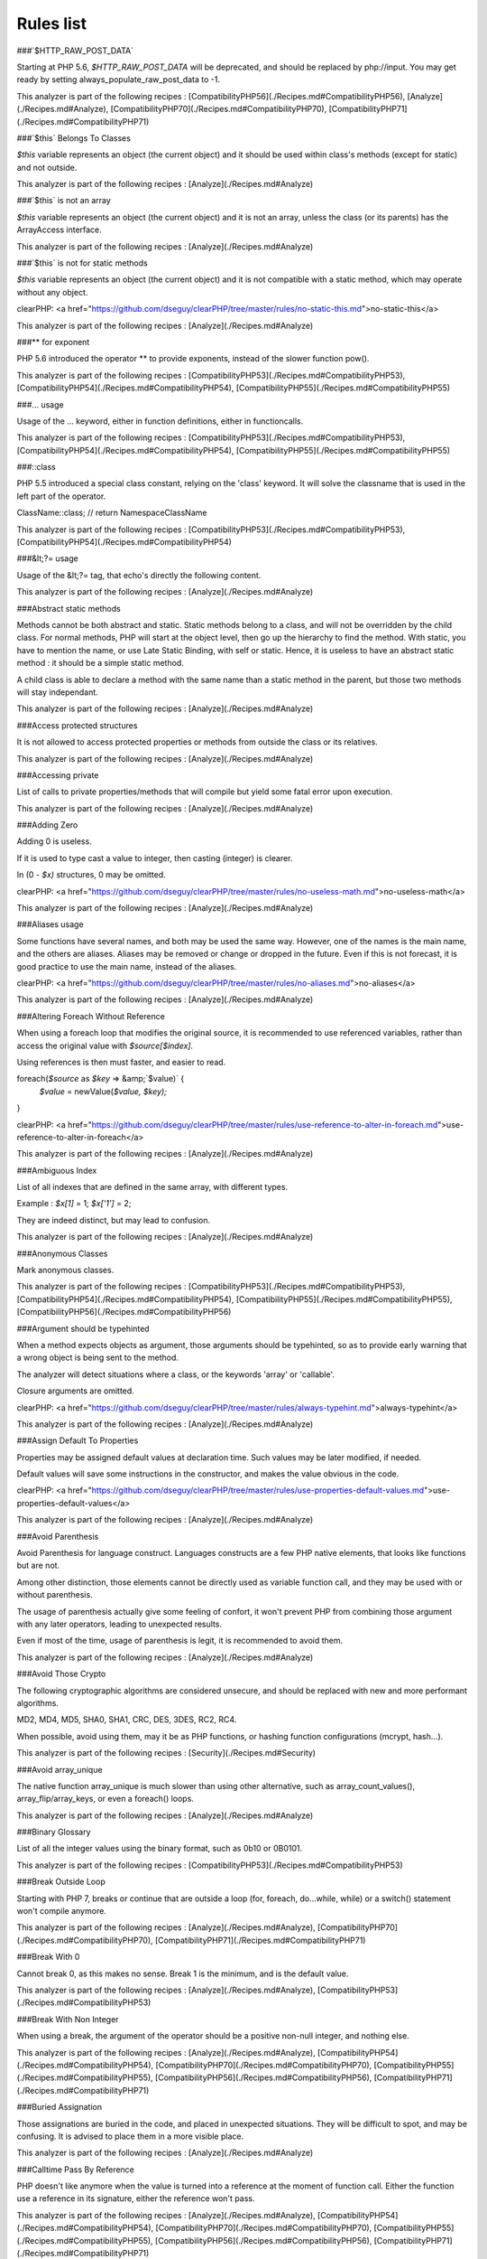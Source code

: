 .. _Rules:

Rules list
**********

###`$HTTP\_RAW\_POST\_DATA`

Starting at PHP 5.6, `$HTTP\_RAW\_POST\_DATA` will be deprecated, and should be replaced by php://input. You may get ready by setting always\_populate\_raw\_post\_data to -1.

This analyzer is part of the following recipes :  [CompatibilityPHP56](./Recipes.md#CompatibilityPHP56), [Analyze](./Recipes.md#Analyze), [CompatibilityPHP70](./Recipes.md#CompatibilityPHP70), [CompatibilityPHP71](./Recipes.md#CompatibilityPHP71)




###`$this` Belongs To Classes

`$this` variable represents an object (the current object) and it should be used within class's methods (except for static) and not outside.

This analyzer is part of the following recipes :  [Analyze](./Recipes.md#Analyze)




###`$this` is not an array

`$this` variable represents an object (the current object) and it is not an array, unless the class (or its parents) has the ArrayAccess interface.

This analyzer is part of the following recipes :  [Analyze](./Recipes.md#Analyze)




###`$this` is not for static methods

`$this` variable represents an object (the current object) and it is not compatible with a static method, which may operate without any object.

clearPHP: <a href="https://github.com/dseguy/clearPHP/tree/master/rules/no-static-this.md">no-static-this</a>


This analyzer is part of the following recipes :  [Analyze](./Recipes.md#Analyze)




###** for exponent

PHP 5.6 introduced the operator ** to provide exponents, instead of the slower function pow().

This analyzer is part of the following recipes :  [CompatibilityPHP53](./Recipes.md#CompatibilityPHP53), [CompatibilityPHP54](./Recipes.md#CompatibilityPHP54), [CompatibilityPHP55](./Recipes.md#CompatibilityPHP55)




###... usage

Usage of the ... keyword, either in function definitions, either in functioncalls.

This analyzer is part of the following recipes :  [CompatibilityPHP53](./Recipes.md#CompatibilityPHP53), [CompatibilityPHP54](./Recipes.md#CompatibilityPHP54), [CompatibilityPHP55](./Recipes.md#CompatibilityPHP55)




###::class

PHP 5.5 introduced a special class constant, relying on the 'class' keyword. It will solve the classname that is used in the left part of the operator.

ClassName::class; // return Namespace\ClassName

This analyzer is part of the following recipes :  [CompatibilityPHP53](./Recipes.md#CompatibilityPHP53), [CompatibilityPHP54](./Recipes.md#CompatibilityPHP54)




###&lt;?= usage

Usage of the &lt;?= tag, that echo's directly the following content.

This analyzer is part of the following recipes :  [Analyze](./Recipes.md#Analyze)




###Abstract static methods

Methods cannot be both abstract and static. Static methods belong to a class, and will not be overridden by the child class. For normal methods, PHP will start at the object level, then go up the hierarchy to find the method. With static, you have to mention the name, or use Late Static Binding, with self or static. Hence, it is useless to have an abstract static method : it should be a simple static method.

A child class is able to declare a method with the same name than a static method in the parent, but those two methods will stay independant.

This analyzer is part of the following recipes :  [Analyze](./Recipes.md#Analyze)




###Access protected structures

It is not allowed to access protected properties or methods from outside the class or its relatives.

This analyzer is part of the following recipes :  [Analyze](./Recipes.md#Analyze)




###Accessing private

List of calls to private properties/methods that will compile but yield some fatal error upon execution.

This analyzer is part of the following recipes :  [Analyze](./Recipes.md#Analyze)




###Adding Zero

Adding 0 is useless. 

If it is used to type cast a value to integer, then casting (integer) is clearer. 

In (0 - `$x)` structures, 0 may be omitted.

clearPHP: <a href="https://github.com/dseguy/clearPHP/tree/master/rules/no-useless-math.md">no-useless-math</a>


This analyzer is part of the following recipes :  [Analyze](./Recipes.md#Analyze)




###Aliases usage

Some functions have several names, and both may be used the same way. However, one of the names is the main name, and the others are aliases. Aliases may be removed or change or dropped in the future. Even if this is not forecast, it is good practice to use the main name, instead of the aliases.

clearPHP: <a href="https://github.com/dseguy/clearPHP/tree/master/rules/no-aliases.md">no-aliases</a>


This analyzer is part of the following recipes :  [Analyze](./Recipes.md#Analyze)




###Altering Foreach Without Reference

When using a foreach loop that modifies the original source, it is recommended to use referenced variables, rather than access the original value with `$source[$index].` 

Using references is then must faster, and easier to read. 

foreach(`$source` as `$key` => &amp;`$value)` {
    `$value` = newValue(`$value,` `$key);`
}

clearPHP: <a href="https://github.com/dseguy/clearPHP/tree/master/rules/use-reference-to-alter-in-foreach.md">use-reference-to-alter-in-foreach</a>


This analyzer is part of the following recipes :  [Analyze](./Recipes.md#Analyze)




###Ambiguous Index

List of all indexes that are defined in the same array, with different types. 

Example : `$x[1]` = 1; `$x['1']` = 2; 

They are indeed distinct, but may lead to confusion.

This analyzer is part of the following recipes :  [Analyze](./Recipes.md#Analyze)




###Anonymous Classes

Mark anonymous classes.

This analyzer is part of the following recipes :  [CompatibilityPHP53](./Recipes.md#CompatibilityPHP53), [CompatibilityPHP54](./Recipes.md#CompatibilityPHP54), [CompatibilityPHP55](./Recipes.md#CompatibilityPHP55), [CompatibilityPHP56](./Recipes.md#CompatibilityPHP56)




###Argument should be typehinted

When a method expects objects as argument, those arguments should be typehinted, so as to provide early warning that a wrong object is being sent to the method.

The analyzer will detect situations where a class, or the keywords 'array' or 'callable'. 

Closure arguments are omitted.

clearPHP: <a href="https://github.com/dseguy/clearPHP/tree/master/rules/always-typehint.md">always-typehint</a>


This analyzer is part of the following recipes :  [Analyze](./Recipes.md#Analyze)




###Assign Default To Properties

Properties may be assigned default values at declaration time. Such values may be later modified, if needed. 

Default values will save some instructions in the constructor, and makes the value obvious in the code.

clearPHP: <a href="https://github.com/dseguy/clearPHP/tree/master/rules/use-properties-default-values.md">use-properties-default-values</a>


This analyzer is part of the following recipes :  [Analyze](./Recipes.md#Analyze)




###Avoid Parenthesis

Avoid Parenthesis for language construct. Languages constructs are a few PHP native elements, that looks like functions but are not. 

Among other distinction, those elements cannot be directly used as variable function call, and they may be used with or without parenthesis.

The usage of parenthesis actually give some feeling of confort, it won't prevent PHP from combining those argument with any later operators, leading to unexpected results.

Even if most of the time, usage of parenthesis is legit, it is recommended to avoid them.

This analyzer is part of the following recipes :  [Analyze](./Recipes.md#Analyze)




###Avoid Those Crypto

The following cryptographic algorithms are considered unsecure, and should be replaced with new and more performant algorithms. 

MD2, MD4, MD5, SHA0, SHA1, CRC, DES, 3DES, RC2, RC4. 

When possible, avoid using them, may it be as PHP functions, or hashing function configurations (mcrypt, hash...).

This analyzer is part of the following recipes :  [Security](./Recipes.md#Security)




###Avoid array\_unique

The native function array\_unique is much slower than using other alternative, such as array\_count\_values(), array\_flip/array\_keys, or even a foreach() loops.

This analyzer is part of the following recipes :  [Analyze](./Recipes.md#Analyze)




###Binary Glossary

List of all the integer values using the binary format, such as 0b10 or 0B0101.

This analyzer is part of the following recipes :  [CompatibilityPHP53](./Recipes.md#CompatibilityPHP53)




###Break Outside Loop

Starting with PHP 7, breaks or continue that are outside a loop (for, foreach, do...while, while) or a switch() statement won't compile anymore.

This analyzer is part of the following recipes :  [Analyze](./Recipes.md#Analyze), [CompatibilityPHP70](./Recipes.md#CompatibilityPHP70), [CompatibilityPHP71](./Recipes.md#CompatibilityPHP71)




###Break With 0

Cannot break 0, as this makes no sense. Break 1 is the minimum, and is the default value.

This analyzer is part of the following recipes :  [Analyze](./Recipes.md#Analyze), [CompatibilityPHP53](./Recipes.md#CompatibilityPHP53)




###Break With Non Integer

When using a break, the argument of the operator should be a positive non-null integer, and nothing else.

This analyzer is part of the following recipes :  [Analyze](./Recipes.md#Analyze), [CompatibilityPHP54](./Recipes.md#CompatibilityPHP54), [CompatibilityPHP70](./Recipes.md#CompatibilityPHP70), [CompatibilityPHP55](./Recipes.md#CompatibilityPHP55), [CompatibilityPHP56](./Recipes.md#CompatibilityPHP56), [CompatibilityPHP71](./Recipes.md#CompatibilityPHP71)




###Buried Assignation

Those assignations are buried in the code, and placed in unexpected situations. They will be difficult to spot, and may be confusing. It is advised to place them in a more visible place.

This analyzer is part of the following recipes :  [Analyze](./Recipes.md#Analyze)




###Calltime Pass By Reference

PHP doesn't like anymore when the value is turned into a reference at the moment of function call. Either the function use a reference in its signature, either the reference won't pass.

This analyzer is part of the following recipes :  [Analyze](./Recipes.md#Analyze), [CompatibilityPHP54](./Recipes.md#CompatibilityPHP54), [CompatibilityPHP70](./Recipes.md#CompatibilityPHP70), [CompatibilityPHP55](./Recipes.md#CompatibilityPHP55), [CompatibilityPHP56](./Recipes.md#CompatibilityPHP56), [CompatibilityPHP71](./Recipes.md#CompatibilityPHP71)




###Case After Default

Default must be the last case in the switch. Any case after 'default' will be unreachable.

This analyzer is part of the following recipes :  [Analyze](./Recipes.md#Analyze)




###Case For Parent, Static And Self

Until PHP 5.5, the special Parent, Static and Self keywords needed to be lowercase to be useable. Otherwise, they would yield a 'PHP Fatal error:  Class 'PARENT' not found'.

Until PHP 5.5, non-lowercase version of those keywords are generating a bug.

This analyzer is part of the following recipes :  [Analyze](./Recipes.md#Analyze), [CompatibilityPHP54](./Recipes.md#CompatibilityPHP54), [CompatibilityPHP53](./Recipes.md#CompatibilityPHP53)




###Catch Overwrite Variable

The try...catch structure uses some variables that also in use in this scope. In case of a caught exception, the exception will be put in the catch variable, and overwrite the current value, loosing some data.

It is recommended to use another name for these catch variables.

clearPHP: <a href="https://github.com/dseguy/clearPHP/tree/master/rules/no-catch-overwrite.md">no-catch-overwrite</a>


This analyzer is part of the following recipes :  [Analyze](./Recipes.md#Analyze)




###Class Const With Array

Constant defined with const keyword may be arrays but only stating with PHP 5.6. Define never accept arrays : it only accepts scalar values.

This analyzer is part of the following recipes :  [CompatibilityPHP53](./Recipes.md#CompatibilityPHP53), [CompatibilityPHP54](./Recipes.md#CompatibilityPHP54), [CompatibilityPHP55](./Recipes.md#CompatibilityPHP55)




###Class, Interface or Ttrait With Identical Names

The following names are used at the same time for classes, interfaces or traits. For example, 

class a {}
interface a {}
trait a {}

Even if they are in different namespaces, this makes them easy to confuse. Besides, it is recommended to have markers to differentiate classes from interfaces from traits.

This analyzer is part of the following recipes :  [Analyze](./Recipes.md#Analyze)




###Classes Mutually Extending Each Other

Those classes are extending each other, creating an extension loop. PHP will yield a fatal error at running time, even if it is compiling the code.

This analyzer is part of the following recipes :  [Analyze](./Recipes.md#Analyze)




###Close Tags

PHP manual recommends that script should be left open, without the final closing ?>. This way, one will avoid the infamous bug 'Header already sent', associated with left-over spaces, that are lying after this closing tag.

clearPHP: <a href="https://github.com/dseguy/clearPHP/tree/master/rules/leave-last-closing-out.md">leave-last-closing-out</a>


This analyzer is part of the following recipes :  [Analyze](./Recipes.md#Analyze)




###Closure May Use `$this`

When closure were introduced in PHP, they couldn't use the `$this` variable, making is cumbersome to access local properties when the closure was created within an object. 

This is not the case anymore since PHP 5.4.

This analyzer is part of the following recipes :  [Analyze](./Recipes.md#Analyze), [CompatibilityPHP53](./Recipes.md#CompatibilityPHP53)




###Compare Hash

When comparing hash values, it is important to use the strict comparison : === or !==. 

In a number of situations, the hash value will start with '0e', and PHP will understand that the comparison involves integers : it will then convert the strings into numbers, and it may end up converting them to 0.

Here is an example 

&lt;?php
// more at https://blog.whitehatsec.com/magic-hashes/
`$hashed\_password` = 0e462097431906509000000000000;
if (hash('md5','240610708',false) == `$hashed\_password)` {
  print Matched.\n;
}
?>

You may also use password\_hash and password\_verify.

clearPHP: <a href="https://github.com/dseguy/clearPHP/tree/master/rules/strict-comparisons.md">strict-comparisons</a>


This analyzer is part of the following recipes :  [Security](./Recipes.md#Security)




###Compared comparison

Usually, comparison are sufficient, and it is rare to have to compare the result of comparison. Check if this two-stage comparison is really needed.

This analyzer is part of the following recipes :  [Analyze](./Recipes.md#Analyze)




###Concrete Visibility

Methods that implements an interface in a class must be public.

This analyzer is part of the following recipes :  [Analyze](./Recipes.md#Analyze)




###Const With Array

The const keyword supports array since PHP 5.6.

This analyzer is part of the following recipes :  [CompatibilityPHP53](./Recipes.md#CompatibilityPHP53), [CompatibilityPHP54](./Recipes.md#CompatibilityPHP54), [CompatibilityPHP55](./Recipes.md#CompatibilityPHP55)




###Constant Class

A class or an interface only made up of constants. Constants usually have to be used in conjunction of some behavior (methods, class...) and never alone. 

As such, they should be PHP constants (build with define or const), or included in a class with other methods and properties.

This analyzer is part of the following recipes :  [Analyze](./Recipes.md#Analyze)




###Constant Scalar Expression

Since PHP 5.6, it is possible to use expression with Constants and simple operators in places where one define default values.



###Constant Scalar Expressions

Starting with PHP 5.6, it is possible to define constant that are the result of expressions.

Those expressions (using simple operators) may only manipulate other constants, and all values must be known at compile time. 

This is not compatible with previous versions.

This analyzer is part of the following recipes :  [CompatibilityPHP53](./Recipes.md#CompatibilityPHP53), [CompatibilityPHP54](./Recipes.md#CompatibilityPHP54), [CompatibilityPHP55](./Recipes.md#CompatibilityPHP55), [CompatibilityPHP53](./Recipes.md#CompatibilityPHP53), [CompatibilityPHP54](./Recipes.md#CompatibilityPHP54), [CompatibilityPHP55](./Recipes.md#CompatibilityPHP55)




###Constants Created Outside Its Namespace

Using the define() function, it is possible to create constant outside their namespace, but using the fully qualified namespace.

However, this makes the code confusing and difficult to debug. It is recommended to move the constant definition to its namespace.

This analyzer is part of the following recipes :  [Analyze](./Recipes.md#Analyze)




###Constants With Strange Names

List of constants being defined with names that are incompatible with PHP standards. 

For example, define('ABC!', 1); The constant ABC! will not be accessible via the PHP syntax, such as `$x` = ABC!; but only with the function constant('ABC!');. It may also be tested with defined('ABC!');.

This analyzer is part of the following recipes :  [Analyze](./Recipes.md#Analyze)




###Could Be Class Constant

The following property is defined and used, but never modified. This may be transformed into a constant.

Starting with PHP 5.6, even array() may be defined as constants.

This analyzer is part of the following recipes :  [Analyze](./Recipes.md#Analyze)




###Could Be Static

This global is only used in one function or method. It may be called 'static', instead of global. This will allow you to keep the value between call to the function, but will not be accessible outside this function.

function x() {
    static `$variableIsReservedForX;` // only accessible within x(), even between calls.
    global `$variableIsGlobal;`       //      accessible everywhere in the application
}

This analyzer is part of the following recipes :  [Analyze](./Recipes.md#Analyze)




###Could Use Short Assignation

Some operators have a 'do-and-assign' version, that looks like a compacted version for = and the operator. 

`$x` = `$x` + 2; may be written `$x` += 2;

This approach is good for readability, and saves some memory in the process. 

List of those operators : +=, -=, *=, /=, %=, **=, .=, &amp;=, |=, ^=, >>=, &lt;&lt;=

clearPHP: <a href="https://github.com/dseguy/clearPHP/tree/master/rules/use-short-assignations.md">use-short-assignations</a>


This analyzer is part of the following recipes :  [Analyze](./Recipes.md#Analyze)




###Could use self

Self keywords refers to the current class, or any of its parents. Using it is just as fast as the full classname, it is as readable and it is will not be changed upon class or namespace change.

This analyzer is part of the following recipes :  [Analyze](./Recipes.md#Analyze)




###Dangling Array References

It is highly recommended to unset blind variables when they are set up as references after a loop. 

When omitting this step, the next loop that will also require this variable will deal with garbage values, and produce unexpected results.

Add unset( `$as\_variable)` after the loop.

clearPHP: <a href="https://github.com/dseguy/clearPHP/tree/master/rules/no-dangling-reference.md">no-dangling-reference</a>


This analyzer is part of the following recipes :  [Analyze](./Recipes.md#Analyze)




###Deep Definitions

Structures, such as functions, classes, interfaces, traits, etc. may be defined anywhere in the code, including inside functions. This is legit code for PHP. 

Since the availability of \_\_autoload, there is no need for that kind of code. Structures should be defined, and accessible to the autoloading. Inclusion and deep definitions should be avoided, as they compell code to load some definitions, while autoloading will only load them if needed. 

Functions are excluded from autoload, but shall be gathered in libraries, and not hidden inside other code.

Constants definitions are tolerated inside functions : they may be used for avoiding repeat, or noting the usage of such function.

This analyzer is part of the following recipes :  [Analyze](./Recipes.md#Analyze)




###Define With Array

PHP 7.0 has the ability to define an array as a constant, using the define() native call. This was not possible until that version, only with the const keyword.

This analyzer is part of the following recipes :  [CompatibilityPHP53](./Recipes.md#CompatibilityPHP53), [CompatibilityPHP54](./Recipes.md#CompatibilityPHP54), [CompatibilityPHP55](./Recipes.md#CompatibilityPHP55), [CompatibilityPHP56](./Recipes.md#CompatibilityPHP56)




###Deprecated code

The following functions have been deprecated in PHP. Whatever the version you are using, it is recommended to stop using them and replace them with a durable equivalent.

clearPHP: <a href="https://github.com/dseguy/clearPHP/tree/master/rules/no-deprecated.md">no-deprecated</a>


This analyzer is part of the following recipes :  [Analyze](./Recipes.md#Analyze)




###Dereferencing String And Arrays

PHP 5.5 introduced the direct dereferencing of strings and array. No need anymore for an intermediate variable between a string and array (or any expression generating such value) and accessing an index.

`$x` = array(4,5,6); 
`$y` = `$x[2]` ; // is 6

May be replaced by 
`$y` = array(4,5,6)[2];
`$y` = [4,5,6][2];

This analyzer is part of the following recipes :  [CompatibilityPHP53](./Recipes.md#CompatibilityPHP53), [CompatibilityPHP54](./Recipes.md#CompatibilityPHP54)




###Direct Injection

The following code act directly upon PHP incoming variables like `$\_GET` and `$\_POST.` This make those snippet very unsafe.

This analyzer is part of the following recipes :  [Security](./Recipes.md#Security)




###Don't Change Incomings

PHP hands over a lot of information using special variables like `$\_GET,` `$\_POST,` etc... Modifying those variables and those values inside de variables means that the original content will be lost, while it will still look like raw data, and, as such, will be untrustworthy.

It is recommended to put the modified values in another variable, and keep the original one intact.

This analyzer is part of the following recipes :  [Analyze](./Recipes.md#Analyze)




###Double Assignation

This is when a same container (variable, property, array index) are assigned with values twice in a row. One of them is probably a debug instruction, that was forgotten.

This analyzer is part of the following recipes :  [Analyze](./Recipes.md#Analyze)




###Double Instruction

Twice the same call in a row. This is worth a check.

This analyzer is part of the following recipes :  [Analyze](./Recipes.md#Analyze)




###Echo With Concat

Optimize your echo's by not concatenating at echo time, but serving all argument separated. This will save PHP a memory copy.
If values (literals and variables) are small enough, this won't have impact. Otherwise, this is less work and less memory waste.

echo `$a,` ' b ', `$c;`

instead of

echo  `$a` . ' b ' . `$c;`
echo `$a` b `$c;`

clearPHP: <a href="https://github.com/dseguy/clearPHP/tree/master/rules/no-unnecessary-string-concatenation.md">no-unnecessary-string-concatenation</a>


This analyzer is part of the following recipes :  [Analyze](./Recipes.md#Analyze)




###Else If Versus Elseif

The keyword elseif SHOULD be used instead of else if so that all control keywords look like single words. (Directly quoted from the PHP-FIG documentation).

This analyzer is part of the following recipes :  [Analyze](./Recipes.md#Analyze)




###Empty Classes

List of empty classes. Classes that are directly derived from an exception are not considered here.

This analyzer is part of the following recipes :  [Analyze](./Recipes.md#Analyze)




###Empty Function

Function or method whose body is empty. Such functions or methods are rarely useful. As a bare minimum, the function should return some useful value, even if constant.

This analyzer is part of the following recipes :  [Analyze](./Recipes.md#Analyze)




###Empty Instructions

Empty instructions are part of the code that have no instructions. This may be trailing semi-colon or empty blocks for if-then structures.

`$condition` = 3;;;;
if (`$condition)` { }

This analyzer is part of the following recipes :  [Dead code](./Recipes.md#Dead-code), [Analyze](./Recipes.md#Analyze)




###Empty Interfaces

Empty interfaces. Interfaces should have some function defined, and not be totally empty.

This analyzer is part of the following recipes :  [Analyze](./Recipes.md#Analyze)




###Empty List

Empty list() are not allowed anymore in PHP 7. There must be at least one variable in the list call.

This analyzer is part of the following recipes :  [Analyze](./Recipes.md#Analyze), [CompatibilityPHP70](./Recipes.md#CompatibilityPHP70), [CompatibilityPHP71](./Recipes.md#CompatibilityPHP71)




###Empty Namespace

Declaring a namespace in the code and not using it for structure declarations (classes, interfaces, etc...) or global instructions is useless.

clearPHP: <a href="https://github.com/dseguy/clearPHP/tree/master/rules/no-empty-namespace.md">no-empty-namespace</a>


This analyzer is part of the following recipes :  [Analyze](./Recipes.md#Analyze), [Dead code](./Recipes.md#Dead-code)




###Empty Try Catch

The code does try, then catch errors but do no act upon the error. 

At worse, the error should be logged somewhere, so as to measure the actual usage of the log.

catch( Exception `$e)` should be banned, as they will simply ignore any error.

This analyzer is part of the following recipes :  [Analyze](./Recipes.md#Analyze)




###Empty With Expression

The function 'empty()' doesn't accept expressions until PHP 5.5. Until then, it is necessary to store the result of the expression in a variable and then, test it with empty().

This analyzer is part of the following recipes :  [CompatibilityPHP55](./Recipes.md#CompatibilityPHP55), [CompatibilityPHP70](./Recipes.md#CompatibilityPHP70), [CompatibilityPHP56](./Recipes.md#CompatibilityPHP56), [CompatibilityPHP71](./Recipes.md#CompatibilityPHP71)




###Empty traits

List of all empty trait defined in the code. May be they are RFU.

This analyzer is part of the following recipes :  [Analyze](./Recipes.md#Analyze)




###Eval Without Try

Eval() emits a ParseError Exception with PHP 7 and later. Catching this exception is the recommended way to handle errors while using the eval function.

This analyzer is part of the following recipes :  [Analyze](./Recipes.md#Analyze), [CompatibilityPHP53](./Recipes.md#CompatibilityPHP53), [CompatibilityPHP54](./Recipes.md#CompatibilityPHP54), [CompatibilityPHP55](./Recipes.md#CompatibilityPHP55), [CompatibilityPHP56](./Recipes.md#CompatibilityPHP56)




###Eval() Usage

Using eval is bad for performances (compilation time), for caches (it won't be compiled), and for security (if it includes external data).

Most of the time, it is possible to replace the code by some standard PHP, like variable variable for accessing a variable for which you have the name.
At worse, including a pre-generated file will be faster.

clearPHP: <a href="https://github.com/dseguy/clearPHP/tree/master/rules/no-eval.md">no-eval</a>


This analyzer is part of the following recipes :  [Analyze](./Recipes.md#Analyze)




###Exit() Usage

Using exit or die() in the code makes the code untestable (it will break unit tests). Morover, if there is no reason or string to display, it may take a long time to spot where the application is stuck. 

Try exiting the function/class, or throw exception that may be caught later in the code.

clearPHP: <a href="https://github.com/dseguy/clearPHP/tree/master/rules/no-exit.md">no-exit</a>


This analyzer is part of the following recipes :  [Analyze](./Recipes.md#Analyze)




###Exponent usage

Usage of the ** operator or **=, to make exponents.

This analyzer is part of the following recipes :  [CompatibilityPHP53](./Recipes.md#CompatibilityPHP53), [CompatibilityPHP54](./Recipes.md#CompatibilityPHP54), [CompatibilityPHP55](./Recipes.md#CompatibilityPHP55)




###Extension fann

ext/fann

This analyzer is part of the following recipes :  [Analyze](./Recipes.md#Analyze)




###Followed injections

There is a link between those function and some of the sensitive PHP functions. This may lead to Injections of various kind.

This analyzer is part of the following recipes :  [Security](./Recipes.md#Security)




###For Using Functioncall

It is advised to avoid functioncall in the for() statement. For example, `$nb` = count(`$array);` for(`$i` = 0; `$i` &lt; `$nb;` `$i++)` {} is faster than for(`$i` = 0; `$i` &lt; count(`$array);` `$i++)` {}.

clearPHP: <a href="https://github.com/dseguy/clearPHP/tree/master/rules/no-functioncall-in-loop.md">no-functioncall-in-loop</a>


This analyzer is part of the following recipes :  [Analyze](./Recipes.md#Analyze)




###Foreach Dont Change Pointer

In PHP 7.0, the foreach loop won't change the internal pointer of the array, but will work on a copy. So, applying array pointer's functions such as current or next to the source array won't have the same behavior than in PHP 5.

This analyzer is part of the following recipes :  [CompatibilityPHP70](./Recipes.md#CompatibilityPHP70), [CompatibilityPHP71](./Recipes.md#CompatibilityPHP71)




###Foreach Needs Reference Array

When using foreach with a reference as value, the source must be a referenced array, which is a variable (or array or property or static property). When the array is the result of an expression, the array is not kept in memory after the foreach loop, and any change made with &amp; are lost.

This will do nothing
foreach(array(1,2,3) as &amp;value) {
    `$value` *= 2;
}

This will have a longer effect

`$array` = array(1,2,3);
foreach(`$array` as &amp;value) {
    `$value` *= 2;
}

This analyzer is part of the following recipes :  [Analyze](./Recipes.md#Analyze)




###Foreach Reference Is Not Modified

Foreach statement may loop using a reference, especially when the loop has to change values of the array it is looping on. In the spotted loop, reference are used but never modified. They may be removed.

This analyzer is part of the following recipes :  [Analyze](./Recipes.md#Analyze)




###Foreach With list()

PHP 5.5 introduced the ability to use list in foreach loops. This was not possible in the earlier versions.

foreach(`$array` as list(`$a,` `$b))` { 
    // do something 
}

Previously, it was compulsory to extract the data from the blind array : 

foreach(`$array` as `$c)` { 
    list(`$a,` `$b)` = `$c;`
    // do something 
}

This analyzer is part of the following recipes :  [CompatibilityPHP53](./Recipes.md#CompatibilityPHP53), [CompatibilityPHP54](./Recipes.md#CompatibilityPHP54)




###Forgotten Visibility

Some classes elements (constant, property, method) are missing their explicit visibility. By default, it is public.

It should at least be mentioned as public, or may be reviewed as protected or private.

clearPHP: <a href="https://github.com/dseguy/clearPHP/tree/master/rules/always-have-visibility.md">always-have-visibility</a>


This analyzer is part of the following recipes :  [Analyze](./Recipes.md#Analyze)




###Forgotten Whitespace

Those are white space that are at either end of a script : at the beginning or the end. 

Usually, such white space are forgotten, and may end up summoning the infamous 'headers already sent' error. It is better to remove them.

This analyzer is part of the following recipes :  [Analyze](./Recipes.md#Analyze)




###Fully Qualified Constants

When defining constants with define() function, it is possible to include the actual namespace : 

define('a\b\c', 1); 

However, the name should be fully qualified without the initial \. Here, \a\b\c constant will never be accessible as a namespace constant, though it will be accessible via the constant() function.

Also, the namespace will be absolute, and not a relative namespace of the current one.

This analyzer is part of the following recipes :  [Analyze](./Recipes.md#Analyze)




###Function Subscripting, Old Style

Since PHP 5.4, it is now possible use function results as an array, and access directly its element : 

`$x` = f()[1];

instead of spreading this on two lines : 

`$tmp` = f();
`$x` = `$tmp[1];`

This analyzer is part of the following recipes :  [Analyze](./Recipes.md#Analyze)




###Function subscripting

This is a new PHP 5.4 feature, where one may use the result of a method directly as an array, given that the method actually returns an array. 

This was not possible until PHP 5.4. Is used to be necessary to put the result in a variable, and then access the desired index.

This analyzer is part of the following recipes :  [CompatibilityPHP53](./Recipes.md#CompatibilityPHP53)




###Functions Removed In PHP 5.4

Those functions were removed in PHP 5.4.

This analyzer is part of the following recipes :  [Analyze](./Recipes.md#Analyze), [CompatibilityPHP54](./Recipes.md#CompatibilityPHP54), [CompatibilityPHP70](./Recipes.md#CompatibilityPHP70), [CompatibilityPHP55](./Recipes.md#CompatibilityPHP55), [CompatibilityPHP56](./Recipes.md#CompatibilityPHP56), [CompatibilityPHP71](./Recipes.md#CompatibilityPHP71)




###Functions Removed In PHP 5.5

Those functions were removed in PHP 5.5.

This analyzer is part of the following recipes :  [CompatibilityPHP55](./Recipes.md#CompatibilityPHP55), [CompatibilityPHP70](./Recipes.md#CompatibilityPHP70), [CompatibilityPHP56](./Recipes.md#CompatibilityPHP56), [CompatibilityPHP71](./Recipes.md#CompatibilityPHP71)




###Functions in loop calls

The following functions call each-other in a loop fashion : A -> B -> A.

When those functions have no other interaction, the code is useless and should be dropped.

Loops of size 2, 3 and 4 are supported.

This analyzer is part of the following recipes :  [Analyze](./Recipes.md#Analyze)




###Global usage

List usage of globals variables, with global keywords or direct access to `$GLOBALS.`

It is recommended to avoid using global variables, at it makes it very difficult to track changes in values across the whole application.

clearPHP: <a href="https://github.com/dseguy/clearPHP/tree/master/rules/no-global.md">no-global</a>


This analyzer is part of the following recipes :  [Analyze](./Recipes.md#Analyze)




###Hardcoded passwords

Hardcoding passwords is a bad idea. Not only it make the code difficult to change, but it is an information leak. It is better to hide this kind of information out of the code.

clearPHP: <a href="https://github.com/dseguy/clearPHP/tree/master/rules/no-hardcoded-credential.md">no-hardcoded-credential</a>


This analyzer is part of the following recipes :  [Analyze](./Recipes.md#Analyze)




###Hash Algorithms

There is a long but limited list of hashing algorithm available to PHP. The one found below doesn't seem to be existing.

This analyzer is part of the following recipes :  [Analyze](./Recipes.md#Analyze)




###Hash Algorithms incompatible with PHP 5.3

List of hash algorithms incompatible with PHP 5.3. They were introduced in newer version, and, as such, are not available with older versions.

This analyzer is part of the following recipes :  [CompatibilityPHP53](./Recipes.md#CompatibilityPHP53)




###Hash Algorithms incompatible with PHP 5.4/5

List of hash algorithms incompatible with PHP 5.4 and 5.5. They were introduced in newer version, or removed in PHP 5.4. As such, they are not available with older versions.

This analyzer is part of the following recipes :  [CompatibilityPHP54](./Recipes.md#CompatibilityPHP54), [CompatibilityPHP70](./Recipes.md#CompatibilityPHP70), [CompatibilityPHP55](./Recipes.md#CompatibilityPHP55), [CompatibilityPHP56](./Recipes.md#CompatibilityPHP56), [CompatibilityPHP71](./Recipes.md#CompatibilityPHP71)




###Hexadecimal In String

Mark strings that may be confused with hexadecimal.

This analyzer is part of the following recipes :  [CompatibilityPHP53](./Recipes.md#CompatibilityPHP53), [CompatibilityPHP70](./Recipes.md#CompatibilityPHP70), [CompatibilityPHP54](./Recipes.md#CompatibilityPHP54), [CompatibilityPHP55](./Recipes.md#CompatibilityPHP55), [CompatibilityPHP56](./Recipes.md#CompatibilityPHP56), [CompatibilityPHP71](./Recipes.md#CompatibilityPHP71)




###Htmlentities Calls

htmlentities() and htmlspecialchars() are used to prevent injecting special characters in HTML code. As a bare minimum, they take a string and encode it for HTML.

The second argument of the functions is the type of protection. The protection may apply to quotes or not, to HTML4 or 5, etc. It is highly recommended to set it explicitely.

The third argument of the functions is the encoding of the string. In PHP 5.3, it as 'ISO-8859-1', in 5.4, was 'UTF-8', and in 5.6, it is now default\_charset, a php.ini configuration that has the default value of 'UTF-8'. It is highly recommended to set this argument too, to avoid distortions from the configuration.

Also, note that arguments 2 and 3 are constants and string (respectively), and should be issued from the list of values available in the manual. Other values than those will make PHP use the default values.

This analyzer is part of the following recipes :  [Analyze](./Recipes.md#Analyze)




###Implement is for interface

When deriving classes, implements should be used for interfaces, and extends with classes.

This analyzer is part of the following recipes :  [Analyze](./Recipes.md#Analyze)




###Implicit global

Global variables, that are used in local scope with global Keyword, but are not declared as Global in the global scope. They may be mistaken with distinct values, while, in PHP, variables in the global scope are truely global.

This analyzer is part of the following recipes :  [Analyze](./Recipes.md#Analyze)




###Incompilable Files

Files that cannot be compiled, and, as such, be run by PHP. Scripts are linted against PHP versions 5.2, 5.3, 5.4, 5.5, 5.6, 7.0-dev and 7.1. 

This is usually undesirable, as all code must compile before being executed. It may simply be that such files are not compilable because they are not yet ready for an upcoming PHP version.

Code that is incompilable with older PHP versions means that the code is breaking backward compatibility : good or bad is project decision.

clearPHP: <a href="https://github.com/dseguy/clearPHP/tree/master/rules/no-incompilable.md">no-incompilable</a>


This analyzer is part of the following recipes :  [Analyze](./Recipes.md#Analyze)




###Indices Are Int Or String

Indices in an array notation such as `$array['indice']` should be integers or string. Boolean, null or float will be converted to their integer or string equivalent.

Even integers inside strings will be converted, though not all of them : `$array['8']` and `$array[8]` are the same, though `$array['08']` is not. 

As a general rule of thumb, only use integers or strings that don\'t look like integers.

This analyzer is part of the following recipes :  [Analyze](./Recipes.md#Analyze)




###Instantiating Abstract Class

Those code will raise a PHP fatal error at execution time : 'Cannot instantiate abstract class'. The classes are actually abstract classes, and should be derived into a concrete class to be instantiated.

This analyzer is part of the following recipes :  [Analyze](./Recipes.md#Analyze)




###Invalid constant name

According to PHP's manual, constant names, ' A valid constant name starts with a letter or underscore, followed by any number of letters, numbers, or underscores.'.

Constant, when defined using 'define()' function, must follow this regex : /[a-zA-Z\_\x7f-\xff][a-zA-Z0-9\_\x7f-\xff]*/

This analyzer is part of the following recipes :  [Analyze](./Recipes.md#Analyze)




###Isset With Constant

Until PHP 7, it was possible to use arrays as constants, but it was not possible to test them with isset.

&lt;?php
const X = [1,2,3];

if (isset(X[4])) {}
?>

This would yield an error : 

Fatal error: Cannot use isset() on the result of an expression (you can use "null !== expression" instead) in test.php on line 7

This is a backward incompatibility.

This analyzer is part of the following recipes :  [CompatibilityPHP53](./Recipes.md#CompatibilityPHP53), [CompatibilityPHP54](./Recipes.md#CompatibilityPHP54), [CompatibilityPHP55](./Recipes.md#CompatibilityPHP55), [CompatibilityPHP56](./Recipes.md#CompatibilityPHP56)




###List With Appends

List() behavior has changed in PHP 7.0 and it has impact on the indexing when list is used with the [] operator.

This analyzer is part of the following recipes :  [Analyze](./Recipes.md#Analyze), [CompatibilityPHP70](./Recipes.md#CompatibilityPHP70), [CompatibilityPHP53](./Recipes.md#CompatibilityPHP53), [CompatibilityPHP54](./Recipes.md#CompatibilityPHP54), [CompatibilityPHP55](./Recipes.md#CompatibilityPHP55), [CompatibilityPHP56](./Recipes.md#CompatibilityPHP56), [CompatibilityPHP71](./Recipes.md#CompatibilityPHP71)




###Locally Unused Property

Those properties are defined in a class, and this class doesn't have any method that makes use of them. 

While this is syntacticly correct, it is unusual that defined ressources are used in a child class. It may be worth moving the definition to another class, or to move accessing methods to the class.

This analyzer is part of the following recipes :  [Analyze](./Recipes.md#Analyze), [Dead code](./Recipes.md#Dead-code)




###Logical should use &amp;&amp;, ||, ^

Logical operators come in two flavors :  and / &amp;&amp;, || / or, ^ / xor. However, they are not exchangeable, as &amp;&amp; and and have different precedence. 

It is recommended to use the symbol operators, rather than the letter ones.

clearPHP: <a href="https://github.com/dseguy/clearPHP/tree/master/rules/no-letter-logical.md">no-letter-logical</a>


This analyzer is part of the following recipes :  [Analyze](./Recipes.md#Analyze)




###Lone blocks

Blocks are compulsory when defining a structure, such as a class or a function. They are most often used with flow control instructions, like if then or switch. 

Blocks are also valid syntax that group several instructions together, though it has no effect at all, except confuse the reader. Most often, it is a ruin from a previous flow control instruction, whose condition was removed or commented. They should be removed.

This analyzer is part of the following recipes :  [Analyze](./Recipes.md#Analyze)




###Lost References

When assigning a referenced variable with another reference, the initial reference is lost, while the intend was to transfer the content. 

Do not reassign a reference with another reference. Assign new content to the reference to change its value.

This analyzer is part of the following recipes :  [Analyze](./Recipes.md#Analyze)




###Magic Visibility

The magic methods must have public visibility and cannot be static

This analyzer is part of the following recipes :  [Analyze](./Recipes.md#Analyze), [CompatibilityPHP53](./Recipes.md#CompatibilityPHP53), [CompatibilityPHP54](./Recipes.md#CompatibilityPHP54), [CompatibilityPHP55](./Recipes.md#CompatibilityPHP55), [CompatibilityPHP56](./Recipes.md#CompatibilityPHP56)




###Malformed Octal

Those numbers starts with a 0, so they are using the PHP octal convention. Therefore, one can't use 8 or 9 figures in those numbers, as they don't belong to the octal base. The resulting number will be truncated at the first erroneous figure. For example, 090 is actually 0, and 02689 is actually 22. 

Also, note that very large octal, usually with more than 21 figures, will be turned into a real number and undergo a reduction in precision.

This analyzer is part of the following recipes :  [Analyze](./Recipes.md#Analyze)




###Methodcall On New

This was added in PHP 5.4+

This analyzer is part of the following recipes :  [CompatibilityPHP53](./Recipes.md#CompatibilityPHP53)




###Mixed Keys

When defining default values in arrays, it is recommended to avoid mixing constant and literals, as PHP may mistake them and overwrite a few of them.

Either switch to a newer version of PHP (5.5 or newer), or make sure the resulting array is the one you expect. If not, reorder the definitions.

This analyzer is part of the following recipes :  [CompatibilityPHP53](./Recipes.md#CompatibilityPHP53), [CompatibilityPHP54](./Recipes.md#CompatibilityPHP54)




###Multiple Class Declarations

It is possible to declare several times the same class in the code. PHP will not notice it until execution time, since declarations may be conditional. 

It is recommended to avoid declaring several times the same class in the code. At least, separate them with namespaces, they are for here for that purpose.

This analyzer is part of the following recipes :  [Analyze](./Recipes.md#Analyze)




###Multiple Constant Definition

Some constants are defined several times in your code. This will lead to a fatal error, if they are defined during the same execution.

This analyzer is part of the following recipes :  [Analyze](./Recipes.md#Analyze)




###Multiple Definition of the same argument

A method's signature is holding twice (or more) the same argument. For example, function x (`$a,` `$a)` { ... }. 

This is accepted as is by PHP, and the last parameter's value will be assigned to the variable : 

function x (`$a,` `$a)` { print `$a;` };
x(1,2); => will display 2

However, this is not common programming practise : all arguments should be named differently.

clearPHP: <a href="https://github.com/dseguy/clearPHP/tree/master/rules/all-unique-arguments.md">all-unique-arguments</a>


This analyzer is part of the following recipes :  [Analyze](./Recipes.md#Analyze), [CompatibilityPHP70](./Recipes.md#CompatibilityPHP70), [CompatibilityPHP71](./Recipes.md#CompatibilityPHP71)




###Multiple Index Definition

List of all indexes that are defined multiple times in the same array. 

Example : `$x` = array(1 => 2, 2 => 3,  1 => 3);

They are indeed overwriting each other. This is most probably a typo.

This analyzer is part of the following recipes :  [Analyze](./Recipes.md#Analyze)




###Multiples Identical Case

Some cases are defined multiple times, but only one will be processed. Check the list of cases, and remove the extra one.

clearPHP: <a href="https://github.com/dseguy/clearPHP/tree/master/rules/no-duplicate-case.md">no-duplicate-case</a>


This analyzer is part of the following recipes :  [Analyze](./Recipes.md#Analyze)




###Multiply By One

Multiplying by 1 is useless. 

If it is used to type cast a value to number, then casting (integer) or (real) is clearer.

clearPHP: <a href="https://github.com/dseguy/clearPHP/tree/master/rules/no-useless-math.md">no-useless-math</a>


This analyzer is part of the following recipes :  [Analyze](./Recipes.md#Analyze)




###Must Return Methods

Those methods are expected to return a value that will be used later. Without return, they are useless.

This analyzer is part of the following recipes :  [Analyze](./Recipes.md#Analyze)




###Namespace with fully qualified name

The 'namespace' keyword has actually 2 usages : one is for declaring namespace, such as namespace A\B\C, use as first instruction in the script.

It may also mean 'current namespace' : for example, namespace\A\B\C represents the constant C, in the sub-namespace A\B of the current namespace (which is whatever you want).

The PHP compiler makes no difference between 'namespace \A\B\C', and 'namespace\A\B\C'. In each case, it will try to locate the constant C in the namespace \A\B, and will generate a fatal error if it can't find it.

This analyzer is part of the following recipes :  [Analyze](./Recipes.md#Analyze)




###Nested Ternary

Ternary operators (`$a` == 1 ? `$b` : `$c)` are a convenient instruction to apply some condition, and avoid a if() structure when it is simple (like in a one liner). 

However, ternary operators tends to make the syntax very difficult to read when they are nested. It is then recommended to use an if() structure, and make the whole code readable.

clearPHP: <a href="https://github.com/dseguy/clearPHP/tree/master/rules/no-nested-ternary.md">no-nested-ternary</a>


This analyzer is part of the following recipes :  [Analyze](./Recipes.md#Analyze)




###Never used properties

Properties that are never used. They are defined, but never actually used.

This analyzer is part of the following recipes :  [Analyze](./Recipes.md#Analyze)




###New functions in PHP 5.4

PHP introduced new functions in PHP 5.4. If you have already defined functions with such names, you will get a conflict when trying to upgrade. It is advised to change those functions' name.

This analyzer is part of the following recipes :  [CompatibilityPHP53](./Recipes.md#CompatibilityPHP53), [CompatibilityPHP71](./Recipes.md#CompatibilityPHP71)




###New functions in PHP 5.5

PHP introduced new functions in PHP 5.5. If you have already defined functions with such names, you will get a conflict when trying to upgrade. It is advised to change those functions' name.

This analyzer is part of the following recipes :  [CompatibilityPHP53](./Recipes.md#CompatibilityPHP53), [CompatibilityPHP54](./Recipes.md#CompatibilityPHP54), [CompatibilityPHP71](./Recipes.md#CompatibilityPHP71)




###New functions in PHP 5.6

PHP introduced new functions in PHP 5.6. If you have already defined functions with such names, you will get a conflict when trying to upgrade. It is advised to change those functions' name.

This analyzer is part of the following recipes :  [CompatibilityPHP53](./Recipes.md#CompatibilityPHP53), [CompatibilityPHP54](./Recipes.md#CompatibilityPHP54), [CompatibilityPHP55](./Recipes.md#CompatibilityPHP55)




###No Direct Call To MagicMethod

PHP magic methods, such as \_\_get(), \_\_set(), ... are supposed to bed used in an object environnement, and not with direct call. 

For example, print `$x->\_\_get('a');` should be written `$x->a;.` 

Accessing those methods in a static way is also discouraged.

This analyzer is part of the following recipes :  [Analyze](./Recipes.md#Analyze)




###No Direct Usage

The results of the following functions shouldn't be used directly, but checked first. 

For example, glob() returns an array, unless some error happens, in which case it returns a boolean (false). In such case, however rare it is, plugging glob() directly in a foreach() loops will yield errors.

// Used without check : 
foreach(glob('.') as `$file)` { /* do Something */ }.

// Used without check : 
`$files` = glob('.');
if (!is\_array(`$files))` {
    foreach(`$files` as `$file)` { /* do Something */ }.
}

This analyzer is part of the following recipes :  [Analyze](./Recipes.md#Analyze)




###No Hardcoded Ip

Do not leave hard coded IP in your code.

This analyzer is part of the following recipes :  [Analyze](./Recipes.md#Analyze)




###No Hardcoded Path

It is not recommended to have literals when reaching for files. Either use \_\_FILE\_\_ and \_\_DIR\_\_ to make the path relative to the current file, or add some DOC\_ROOT as a configuration constant that will allow you to move your script later.

clearPHP: <a href="https://github.com/dseguy/clearPHP/tree/master/rules/no-hardcoded-path.md">no-hardcoded-path</a>


This analyzer is part of the following recipes :  [Analyze](./Recipes.md#Analyze)




###No Hardcoded Port

When connecting to a remove serve, port is an important information. It is recommended to make this configurable (with constant or configuration), to as to be able to change this value without changing the code.

This analyzer is part of the following recipes :  [Analyze](./Recipes.md#Analyze)




###No Implied If

It is possible to emulate a 'if...then' structure by using the operators 'and' and 'or'. Since optimizations will be applied to them : 
when the left operand of 'and' is false, the right one is not executed, as its result is useless; 
when the left operand of 'or' is true, the right one is not executed, as its result is useless; 

However, such structures are confusing. It is easy to misread them as conditions, and ignore an important logic step. 

It is recommended to use a real 'if then' structures, to make the condition readable.

clearPHP: <a href="https://github.com/dseguy/clearPHP/tree/master/rules/no-implied-if.md">no-implied-if</a>


This analyzer is part of the following recipes :  [Analyze](./Recipes.md#Analyze)




###No List With String

list() can't be used anymore to access particular offset in a string. This should be done with substr() or `$string[$offset]` syntax.

This analyzer is part of the following recipes :  [CompatibilityPHP53](./Recipes.md#CompatibilityPHP53), [CompatibilityPHP54](./Recipes.md#CompatibilityPHP54), [CompatibilityPHP55](./Recipes.md#CompatibilityPHP55), [CompatibilityPHP56](./Recipes.md#CompatibilityPHP56)




###No Parenthesis For Language Construct

Some PHP language constructs, such are include, print, echo don't need parenthesis. They will handle parenthesis, but it is may lead to strange situations. 

It it better to avoid using parenthesis with echo, print, return, throw, include and require (and \_once).

clearPHP: <a href="https://github.com/dseguy/clearPHP/tree/master/rules/no-parenthesis-for-language-construct.md">no-parenthesis-for-language-construct</a>


This analyzer is part of the following recipes :  [Analyze](./Recipes.md#Analyze)




###No Public Access

Properties are declared with public access, but are never used publicly. May be they can be made protected or private.

This analyzer is part of the following recipes :  [Analyze](./Recipes.md#Analyze)




###No Real Comparison

Avoid comparing decimal numbers with ==, ===, !==, != : those numbers have an error margin which is random, and makes it very difficult to match even if the compared value is a literal. 

Use formulas like 'abs(`$value` - 1.2) &lt; 0.0001' to approximate values with a given precision.

clearPHP: <a href="https://github.com/dseguy/clearPHP/tree/master/rules/no-real-comparison.md">no-real-comparison</a>


This analyzer is part of the following recipes :  [Analyze](./Recipes.md#Analyze)




###No Self Referencing Constant

It is not possible to use 'self' when defining a constant in a class. It will yield a fatal error at runtime. 

class a { 
    const C1 = 1; 
    const C2 = self::C1; 
    const C3 = a::C3; 
}

The code needs to reference the full class's name to do so, without using the current class's name. 

class a { 
    const C1 = 1; 
    const C2 = a::C1; 
}

This analyzer is part of the following recipes :  [Analyze](./Recipes.md#Analyze)




###No array\_merge In Loops

The function array\_merge() is memory intensive : every call will duplicate the arguments in memory, before merging them. 

Since arrays way be quite big, it is recommended to avoid using merge in a loop. Instead, one should use array\_merge with as many arguments as possible, making the merge a on time call.

This may be achieved easily with the variadic operator : array\_merge(...array\_collecting\_the\_arrays), or 
with call\_user\_func\_array('array\_merge', array\_collecting\_the\_arrays()). The Variadic is slightly faster than call\_user\_func\_array.

clearPHP: <a href="https://github.com/dseguy/clearPHP/tree/master/rules/no-array_merge-in-loop.md">no-array_merge-in-loop</a>


This analyzer is part of the following recipes :  [Analyze](./Recipes.md#Analyze)




###Non Ascii variables

PHP supports variables with '[a-zA-Z\_\x7f-\xff][a-zA-Z0-9\_\x7f-\xff]*'. In practice, letters outside the scope of a-zA-Z0-9 are rare, and require more care when éditing the code or passing it from OS to OS.

This analyzer is part of the following recipes :  [Analyze](./Recipes.md#Analyze)




###Non Static Methods Called In A Static

Static methods have to be declared as such (using the static keyword). Then, 
one may call them without instantiating the object.

However, PHP doesn't check that a method is static or not : at any point, you may call one
method statically : 

class x {
    static public function sm() { echo \_\_METHOD\_\_.\n; }
    public sm() { echo \_\_METHOD\_\_.\n; }
} 

x::sm(); // echo x::sm 

It is a bad idea to call non-static method statically. Such method may make use of special
variable `$this,` which will be undefined. PHP will not check those calls at compile time,
nor at running time. 

It is recommended to fix this situation : make the method actually static, or use it only 
in object context.

This analyzer is part of the following recipes :  [Analyze](./Recipes.md#Analyze), [CompatibilityPHP56](./Recipes.md#CompatibilityPHP56), [CompatibilityPHP70](./Recipes.md#CompatibilityPHP70), [CompatibilityPHP71](./Recipes.md#CompatibilityPHP71)




###Non-constant Index In Array

In '`$array[index]',` PHP cannot find index as a constant, but, as a default behavior, turns it into the string 'index'. 

This default behavior raise concerns when a corresponding constant is defined, either using define() or the const keyword (outside a class). The definition of the index constant will modify the behavior of the index, as it will now use the constant definition, and not the 'index' string. 

`$array[index]` = 1; // assign 1 to the element index in `$array`
define('index', 2);
`$array[index]` = 1; // now 1 to the element 2 in `$array`

It is recommended to make index a real string (with ' or "), or to define the corresponding constant to avoid any future surprise.

This analyzer is part of the following recipes :  [Analyze](./Recipes.md#Analyze)




###Not Definitions Only

Files should only include definitions (class, functions, traits, interfaces, constants), or global instructions, but not both. 

Within this context, globals, use, and namespaces instructions are not considered a warning.

This analyzer is part of the following recipes :  [Analyze](./Recipes.md#Analyze)




###Not Not

This is a wrongly done type casting to boolean : !!(`$x)` is (boolean) `$x.`

clearPHP: <a href="https://github.com/dseguy/clearPHP/tree/master/rules/no-implied-cast.md">no-implied-cast</a>


This analyzer is part of the following recipes :  [Analyze](./Recipes.md#Analyze)




###Not Substr One

There are two ways to access a byte in a string : substr(`$string,` `$pos,` 1) or `$v[$pos];`

The second one is more readable. It may be up to four times faster, though it is a micro-optimization. 
It is recommended to use it. 

Beware that substr and `$v[$pos]` are similar, while mb\_substr() is not.

This analyzer is part of the following recipes :  [Analyze](./Recipes.md#Analyze)




###Null On New

The following classes used to have a very specific behavior during instantiation : they were able to return NULL on new.

After issuing a 'new' with those classes, it was important to check if the returned object were null (sic) or not. No exception were thrown.

This inconsistency has been cleaned in PHP 7 : see https://wiki.php.net/rfc/internal\_constructor\_behaviour.

This analyzer is part of the following recipes :  [Analyze](./Recipes.md#Analyze), [CompatibilityPHP53](./Recipes.md#CompatibilityPHP53), [CompatibilityPHP54](./Recipes.md#CompatibilityPHP54), [CompatibilityPHP55](./Recipes.md#CompatibilityPHP55), [CompatibilityPHP56](./Recipes.md#CompatibilityPHP56)




###Objects Don't Need References

There is no need to create references for objects, as those are always passed by reference when used as arguments.

clearPHP: <a href="https://github.com/dseguy/clearPHP/tree/master/rules/no-references-on-objects.md">no-references-on-objects</a>


This analyzer is part of the following recipes :  [Analyze](./Recipes.md#Analyze)




###Old Style Constructor

A long time ago, PHP classes used to have the method bearing the same name as the class acts as the constructor.

This is no more the case in PHP 5, which relies on \_\_construct() to do so. Having this old style constructor may bring in confusion, unless you are also supporting old time PHP 4.

Note that classes with methods bearing the class name, but inside a namespace are not following this convention, as this is not breaking backward compatibility. Those are excluded from the analyze.

clearPHP: <a href="https://github.com/dseguy/clearPHP/tree/master/rules/no-php4-class-syntax.md">no-php4-class-syntax</a>


This analyzer is part of the following recipes :  [Analyze](./Recipes.md#Analyze)




###One Letter Functions

One letter functions seems to be really short for a meaningful name. This may happens for very high usage functions, so as to keep code short, but such functions should be rare.

This analyzer is part of the following recipes :  [Analyze](./Recipes.md#Analyze)




###One variable String

These strings only contains one variable (or function call, or methodcall, or array defererence). 

If the goal is to convert it to a string, use the type casting (string) operator : it is then clearer to understand the conversion. It is also marginally faster, though very little.

This analyzer is part of the following recipes :  [Analyze](./Recipes.md#Analyze)




###Only Variable Returned By Reference

When a function returns a reference, one may only return variables, properties or static properties. Anything else will yield a warning.

This analyzer is part of the following recipes :  [Analyze](./Recipes.md#Analyze)




###Or Die

Interrupting a script will leave the application with a blank page, will make your life miserable for testing. Just don't do that.

clearPHP: <a href="https://github.com/dseguy/clearPHP/tree/master/rules/no-implied-if.md">no-implied-if</a>


This analyzer is part of the following recipes :  [Analyze](./Recipes.md#Analyze)




###Overwritten Exceptions

In catch blocks, it is good practice not to overwrite the incoming exception, as information about the exception will be lost.

This analyzer is part of the following recipes :  [Analyze](./Recipes.md#Analyze)




###Overwritten Literals

In those methods, the same variable is assigned a literal twice. One of them is too much.

This analyzer is part of the following recipes :  [Analyze](./Recipes.md#Analyze)




###PHP 7.0 New Classes

Those classes are now declared natively in PHP 7.0 and should not be declared in custom code.

This analyzer is part of the following recipes :  [CompatibilityPHP53](./Recipes.md#CompatibilityPHP53), [CompatibilityPHP54](./Recipes.md#CompatibilityPHP54), [CompatibilityPHP55](./Recipes.md#CompatibilityPHP55), [CompatibilityPHP56](./Recipes.md#CompatibilityPHP56), [CompatibilityPHP71](./Recipes.md#CompatibilityPHP71)




###PHP 7.0 New Functions

The following functions are now native functions in PHP 7.0. It is advised to change them before moving to this new version.

This analyzer is part of the following recipes :  [CompatibilityPHP53](./Recipes.md#CompatibilityPHP53), [CompatibilityPHP54](./Recipes.md#CompatibilityPHP54), [CompatibilityPHP55](./Recipes.md#CompatibilityPHP55), [CompatibilityPHP56](./Recipes.md#CompatibilityPHP56), [CompatibilityPHP71](./Recipes.md#CompatibilityPHP71)




###PHP 7.0 New Interfaces

The following interfaces are introduced in PHP 7.0. They shouldn't be defined in custom code.

This analyzer is part of the following recipes :  [CompatibilityPHP53](./Recipes.md#CompatibilityPHP53), [CompatibilityPHP54](./Recipes.md#CompatibilityPHP54), [CompatibilityPHP55](./Recipes.md#CompatibilityPHP55), [CompatibilityPHP56](./Recipes.md#CompatibilityPHP56), [CompatibilityPHP71](./Recipes.md#CompatibilityPHP71)




###PHP 70 Removed Directive

List of directives that are removed in PHP 7.0.

This analyzer is part of the following recipes :  [CompatibilityPHP70](./Recipes.md#CompatibilityPHP70), [CompatibilityPHP71](./Recipes.md#CompatibilityPHP71)




###PHP 70 Removed Functions

The following PHP native functions were removed in PHP 7.0.

This analyzer is part of the following recipes :  [CompatibilityPHP70](./Recipes.md#CompatibilityPHP70), [CompatibilityPHP71](./Recipes.md#CompatibilityPHP71)




###PHP Keywords as Names

PHP has a set of reserved keywords. It is recommended not to use those keywords for names structures. 

PHP does check that a number of structures, such as classes, methods, interfaces... can't be named or called using one of the keywords. However, in a few other situations, no check are enforced. Using keywords in such situation is confusing.

This analyzer is part of the following recipes :  [Analyze](./Recipes.md#Analyze), [CompatibilityPHP71](./Recipes.md#CompatibilityPHP71)




###PHP5 Indirect Variable Expression

The following structures are evaluated differently in PHP 5 and 7. It is recommended to review them or switch to a less ambiguous syntax.

See also &lt;a href="http://php.net/manual/en/migration70.incompatible.php">http://php.net/manual/en/migration70.incompatible.php&lt;/a>
&lt;table>
&lt;tr>&lt;td>Expression&lt;/td>&lt;td>PHP 5 interpretation&lt;/td>&lt;td>PHP 7 interpretation&lt;/td>&lt;/tr>
&lt;tr>&lt;td>`$$foo['bar']['baz']&lt;/td>&lt;td>${$foo['bar']['baz']}&lt;/td>&lt;td>($$foo)['bar']['baz']&lt;/td>&lt;/tr>`
&lt;tr>&lt;td>`$foo->$bar['baz']&lt;/td>&lt;td>$foo->{$bar['baz']}&lt;/td>&lt;td>($foo->$bar)['baz']&lt;/td>&lt;/tr>`
&lt;tr>&lt;td>`$foo->$bar['baz']()&lt;/td>&lt;td>$foo->{$bar['baz']}()&lt;/td>&lt;td>($foo->$bar)['baz']()&lt;/td>&lt;/tr>`
&lt;tr>&lt;td>Foo::`$bar['baz']()&lt;/td>&lt;td>Foo::{$bar['baz']}()&lt;/td>&lt;td>(Foo::$bar)['baz']()&lt;/td>&lt;/tr>`
&lt;/table>

This analyzer is part of the following recipes :  [CompatibilityPHP53](./Recipes.md#CompatibilityPHP53), [CompatibilityPHP54](./Recipes.md#CompatibilityPHP54), [CompatibilityPHP55](./Recipes.md#CompatibilityPHP55), [CompatibilityPHP56](./Recipes.md#CompatibilityPHP56)




###PHP7 Dirname

With PHP 7, dirname has a second argument that represents the number of parent folder to follow. This prevent us from using nested dirname() calls to reach an grand-parent direct.

This analyzer is part of the following recipes :  [CompatibilityPHP53](./Recipes.md#CompatibilityPHP53), [CompatibilityPHP54](./Recipes.md#CompatibilityPHP54), [CompatibilityPHP55](./Recipes.md#CompatibilityPHP55), [CompatibilityPHP56](./Recipes.md#CompatibilityPHP56)




###PREG Option e

preg\_replaced had a /e option until PHP 7.0 which allowed the use of eval'ed expression as replacement. This has been dropped in PHP 7.0, for security reasons.

This analyzer is part of the following recipes :  [Analyze](./Recipes.md#Analyze), [CompatibilityPHP70](./Recipes.md#CompatibilityPHP70), [Security](./Recipes.md#Security), [CompatibilityPHP71](./Recipes.md#CompatibilityPHP71)




###Parent, static or self outside class

Parent, static and self keywords must be used within a class or a trait. They make no sens outside a class or trait scope, as self and static refers to the current class and parent refers to one of parent above.

Static may be used in a function or a closure, but not globally.

This analyzer is part of the following recipes :  [Analyze](./Recipes.md#Analyze)




###Parenthesis As Parameter

Using parenthesis around parameters used to silent some internal check. This is not the case anymore in PHP 7, and should be fixed by removing the parenthesis and making the value a real reference.

This analyzer is part of the following recipes :  [CompatibilityPHP70](./Recipes.md#CompatibilityPHP70), [CompatibilityPHP71](./Recipes.md#CompatibilityPHP71)




###Php 7 Indirect Expression

Those are variable indirect expressions that are interpreted differently between PHP 5 and PHP 7. You should check them so they don't behave strangely.

This analyzer is part of the following recipes :  [CompatibilityPHP53](./Recipes.md#CompatibilityPHP53), [CompatibilityPHP54](./Recipes.md#CompatibilityPHP54), [CompatibilityPHP55](./Recipes.md#CompatibilityPHP55), [CompatibilityPHP56](./Recipes.md#CompatibilityPHP56)




###Php7 Relaxed Keyword

PHP Keywords may be used as classes, trait or interfaces elements (such as properties, constants or methods). 

This was not the case in PHP 5, and will yield parse errors.

This analyzer is part of the following recipes :  [CompatibilityPHP53](./Recipes.md#CompatibilityPHP53), [CompatibilityPHP54](./Recipes.md#CompatibilityPHP54), [CompatibilityPHP55](./Recipes.md#CompatibilityPHP55), [CompatibilityPHP56](./Recipes.md#CompatibilityPHP56)




###Phpinfo

Phpinfo is a great function to learn about the current configuration of the server.

If left in the production code, it may lead to a critical leak, as any attacker gaining access to this data will know a lot about the server configuration.
It is advised to never leave that kind of instruction in a production code.

This analyzer is part of the following recipes :  [Analyze](./Recipes.md#Analyze)




###Pre-Increment

When possible, use the pre-increment operator (++`$i` or --`$i)` instead of the post-increment operator (`$i++` or `$i--).`

The latter needs an extra memory allocation that costs about 10% of performances.

This analyzer is part of the following recipes :  [Analyze](./Recipes.md#Analyze)




###Preprocess Arrays

Using long list of '`$array[$key]` = `$value;` for initializing arrays is significantly slower than the alternative of declaring them with the array() function. 

If the array has to be completed rather than created, it is also faster to use += when there are more than ten elements to add.



###Preprocessable

The following expression are made of literals or already known values : they may be fully calculated before running PHP.

By doing so, this will reduce the amount of work of PHP.

This analyzer is part of the following recipes :  [Analyze](./Recipes.md#Analyze), [Analyze](./Recipes.md#Analyze)




###Print And Die

When stopping a script with die() and echo(), it is possible to provide a message as first argument, that will be displayed at execution. There is no need to make a specific call to print or echo.

This analyzer is part of the following recipes :  [Analyze](./Recipes.md#Analyze)




###Property/Variable Confusion

Within a class, there is both a property and some variables bearing the same name. 

class Object {
    private `$x;`
    
    function SetData() {
        `$this->x` = `$x` + 2;
    }
}

the property and the variable may easily be confused one for another and lead to a bug. 

Sometimes, if the property will be changed, and its value replaced by some incoming argument, or data based on such argument, this naming schema is made on purpose, indicating that the current argument will eventually end up in the property. When the argument has the same name as the property, no warning is reported.

This analyzer is part of the following recipes :  [Analyze](./Recipes.md#Analyze)




###Queries in loops

Querying an external database in a loop usually leads to performances problems. 

It is recommended to reduce the number of queries by making one query, and dispatching the results afterwards. 
This is not always possible.

This analyzer is part of the following recipes :  [Analyze](./Recipes.md#Analyze)




###Redeclared PHP Functions

Function that bear the same name as a PHP function, and that are declared. This is possible when managing some backward compatibility (emulating some old function), or preparing for newer PHP version (emulating new upcoming function).

This analyzer is part of the following recipes :  [Analyze](./Recipes.md#Analyze)




###Redefined Property

Using heritage, it is possible to define several times the same property, at different levels of the hierarchy.

When this is the case, it is difficult to understand which class will actually handle the property. 

In the case of a private property, the different instances will stay distinct. In the case of protected or public properties, they will all share the same value. 

It is recommended to avoid redefining the same property in a hierarchy.

This analyzer is part of the following recipes :  [Analyze](./Recipes.md#Analyze)




###Register Globals

register\_globals was a PHP directive that dumped all incoming variables from GET, POST, COOKIE and FILES as global variables in the called scripts.
This lead to security failures, as the variables were often used but not filtered. 

Though it is less often found in more recent code, register\_globals is sometimes needed in legacy code, that haven't made the move to eradicate this style of coding.
Backward compatible pieces of code that mimic the register\_globals features usually create even greater security risks by being run after scripts startup. At that point, some important variables are already set, and may be overwritten by the incoming call, creating confusion in the script.

Mimicking register\_globals is achieved with variables variables, extract(), parse\_str() and import\_request\_variables() (Up to PHP 5.4).

This analyzer is part of the following recipes :  [Security](./Recipes.md#Security)




###Relay Function

Relay functions (or method) are delegating the actual work to another function or method. They do not have any impact on the results, besides exposing another name for the same feature.

Relay functions are typical of transition API, where an old API have to be preserved until it is fully migrated. Then, they may be removed, so as to reduce confusion, and unclutter the API.

This analyzer is part of the following recipes :  [Analyze](./Recipes.md#Analyze)




###Repeated prints

It is recommended to use concatenation instead of multiple calls to print or echo when outputting several blob of text.

This analyzer is part of the following recipes :  [Analyze](./Recipes.md#Analyze)




###Reserved Keywords in PHP 7

Php reserved names for class/trait/interface. They won't be available anymore in user space starting with PHP 7.

This analyzer is part of the following recipes :  [CompatibilityPHP70](./Recipes.md#CompatibilityPHP70), [CompatibilityPHP71](./Recipes.md#CompatibilityPHP71)




###Scalar Typehint Usage

Spot usage of scalar type hint : int, float, boolean and string.

This analyzer is part of the following recipes :  [CompatibilityPHP53](./Recipes.md#CompatibilityPHP53), [CompatibilityPHP54](./Recipes.md#CompatibilityPHP54), [CompatibilityPHP55](./Recipes.md#CompatibilityPHP55), [CompatibilityPHP56](./Recipes.md#CompatibilityPHP56)




###Sequences In For

For() instructions allows several instructions in each of its parameters. Then, the instruction separator is comma ',', not semi-colon, which is used for separating the 3 arguments.

for (`$a` = 0, `$b` = 0; `$a` &lt; 10, `$b` &lt; 20; `$a++,` `$b` += 3) {}

This loop will simultaneously increment `$a` and `$b.` It will stop only when the last of the central sequence reach a value of false : here, when `$b` reach 20 and `$a` will be 6. 

This structure is often unknown, and makes the for instruction quite difficult to read. It is also easy to oversee the multiples instructions, and omit one of them.
It is recommended not to use it.

This analyzer is part of the following recipes :  [Analyze](./Recipes.md#Analyze)




###Setlocale Needs Constants

The first argument of setlocale must be one of the valid constants, LC\_ALL, LC\_COLLATE, LC\_CTYPE, LC\_MONETARY, LC\_NUMERIC, LC\_TIME, LC\_MESSAGES.

The PHP 5 usage of strings (same name as above, enclosed in ' or ") is not legit anymore in PHP 7 and later.

This analyzer is part of the following recipes :  [CompatibilityPHP70](./Recipes.md#CompatibilityPHP70), [CompatibilityPHP71](./Recipes.md#CompatibilityPHP71)




###Several Instructions On The Same Line

Usually, instructions do not share their line : one instruction, one line. This is good for readability, and help at understanding the code. This is especially important when fast-reading the code to find some special situation, where such double-meaning line way have an impact.

This analyzer is part of the following recipes :  [Analyze](./Recipes.md#Analyze)




###Short Open Tags

Usage of short open tags is discouraged. The following files were found to be impacted by the short open tag directive at compilation time. They must be reviewed to ensure no &amp;lt;? tags are found in the code.

This analyzer is part of the following recipes :  [Analyze](./Recipes.md#Analyze)




###Short syntax for arrays

List of all arrays written the new PHP 5.4 short syntax. They mean that it won't be possible to downgrade to PHP 5.3.

This analyzer is part of the following recipes :  [CompatibilityPHP53](./Recipes.md#CompatibilityPHP53)




###Should Be Single Quote

Static content inside a string, that has no single quotes nor escape sequence (such as \n or \t),
 should be using single quote delimiter, instead of double quote. 

If you have too many of them, don't loose your time switching them all. If you have a few of them, it may be good for consistence.

clearPHP: <a href="https://github.com/dseguy/clearPHP/tree/master/rules/no-double-quote.md">no-double-quote</a>


This analyzer is part of the following recipes :  [Analyze](./Recipes.md#Analyze)




###Should Chain Exception

When catching an exception and rethrowing another one, it is recommended to chain the exception : this means providing the original exception, so that the final recipiend has a chance to track the origin of the problem. 
This doesn't change the thrown message, but provides more information.

Note : Chaining requires PHP > 5.3.0.

&lt;?php
    try {
        throw new Exception('Exception 1', 1);
    } catch (\Exception `$e)` {
        throw new Exception('Exception 2', 2, `$e);` 
        // Chaining here. 

    }
?>

This analyzer is part of the following recipes :  [Analyze](./Recipes.md#Analyze)




###Should Typecast

When typecasting, it is better to use the casting operator, such as (int) or (bool), instead of the slower functions such as intval or settype.

This analyzer is part of the following recipes :  [Analyze](./Recipes.md#Analyze)




###Should Use `$this`

Classes' methods should use `$this,` or a static method or property (when they are static). 

Otherwise, the method doesn't belong to the object. It may be a function.

clearPHP: <a href="https://github.com/dseguy/clearPHP/tree/master/rules/not-a-method.md">not-a-method</a>


This analyzer is part of the following recipes :  [Analyze](./Recipes.md#Analyze)




###Should Use Constants

The following functions have related constants that should be used as arguments, instead of scalar literals, such as integers or strings.

For example, `$lines` = file('file.txt', 2); is less readable than `$lines` = file('file.txt', FILE\_IGNORE\_NEW\_LINES)

This analyzer is part of the following recipes :  [Analyze](./Recipes.md#Analyze)




###Should Use Prepared Statement

Modern databases provides support for prepared statement : it separates the query from the processed data and highten significantly the security. 

Building queries with concatenations is not recommended, though not always avoidable. When possible, use prepared statements.

This analyzer is part of the following recipes :  [Analyze](./Recipes.md#Analyze), [Security](./Recipes.md#Security)




###Silently Cast Integer

Those are integer literals that are cast to a float when running PHP. They are simply too big for the current PHP version, and PHP resort to make them a float, which has a much larger capacity but a lower precision.

Compare your literals to PHP\_MAX\_INT (typically 9223372036854775807) and PHP\_MIN\_INT (typically -9223372036854775808).
This applies to binary (0b10101...), octals (0123123...) and hexadecimals (0xfffff...) too.

This analyzer is part of the following recipes :  [Analyze](./Recipes.md#Analyze)




###Simple Global Variable

global keyword should only be used with simple variables (global `$var),` and not with complex or dynamic structures.

This analyzer is part of the following recipes :  [CompatibilityPHP70](./Recipes.md#CompatibilityPHP70), [CompatibilityPHP71](./Recipes.md#CompatibilityPHP71)




###Sleep is a security risk

Pausing the script for a specific amount of time means that the Web server is also making all related ressources sleep, such as database, sockets, session, etc. This may used to set up a DOS on the server.

This analyzer is part of the following recipes :  [Security](./Recipes.md#Security)




###Static Loop

It looks like the following loops are static : the same code is executed each time, without taking into account loop variables.

It is possible to create loops that don't use any blind variables, and this is fairly rare.

This analyzer is part of the following recipes :  [Analyze](./Recipes.md#Analyze)




###Static Methods Called From Object

Static methods may be called without instantiating an object.
As such, they never interact with the special variable '`$this',` as they do not
depend on object existence. 

Besides this, static methods are normal methods that may be called directly from
object context, to perform some utility task. 

To maintain code readability, it is recommended to call static method in a static
way, rather than within object context.

class x {
    static function y() {}
}

`$z` = new x();

`$z->y();` // Readability : no one knows it is a static call
x::y();  // Readability : here we know

This analyzer is part of the following recipes :  [Analyze](./Recipes.md#Analyze)




###Static Methods Can't Contain `$this`

Static methods are also called 'class methods' : they may be called even if the class has no instantiated object. Thus, the local variable `$this` won't exist, PHP will set it to NULL as usual. 

Either, this is not a static method (simply remove the static keyword), or replace all `$this` mention by static properties Class::`$property.`

clearPHP: <a href="https://github.com/dseguy/clearPHP/tree/master/rules/no-static-this.md">no-static-this</a>


This analyzer is part of the following recipes :  [Analyze](./Recipes.md#Analyze)




###Strict comparison with booleans

Booleans may be easily mistaken with other values, especially when the function may return integer or boolean as a normal course of action. 

It is encouraged to use strict comparison === or !== when booleans are involved in a comparison.

This analyzer is part of the following recipes :  [Analyze](./Recipes.md#Analyze)




###String May Hold A Variable

This is a list of string using single quotes and Nowdoc syntax : as such, they are treated as literals, and they won't be scanned to interpolate variables.

However, there are some potential variables in those strings, making it possible for an error : the variable was forgotten and will be published as such. It is worth checking the content and make sure those strings are not variables.

This analyzer is part of the following recipes :  [Analyze](./Recipes.md#Analyze)




###Strpos Comparison

Strpos() returns a string position, starting at 0, or false, in case of failure. 

It is recommended to check the result of strpos with === or !==, so as to avoid confusing 0 and false. 
This analyzer list all the strpos function that are directly compared with == or !=.

clearPHP: <a href="https://github.com/dseguy/clearPHP/tree/master/rules/strict-comparisons.md">strict-comparisons</a>


This analyzer is part of the following recipes :  [Analyze](./Recipes.md#Analyze)




###Switch With Too Many Default

Switch statements should only hold one default, not more. Check the code and remove the extra default.

This analyzer is part of the following recipes :  [Analyze](./Recipes.md#Analyze)




###Switch Without Default

Switch statements hold a number of 'case' that cover all known situations, and a 'default' one which is executed when all other options are exhausted. 

Most of the time, Switch do need a default case, so as to catch the odd situation where the 'value is not what it was expected'. This is a good place to catch unexpected values, to set a default behavior.

clearPHP: <a href="https://github.com/dseguy/clearPHP/tree/master/rules/no-switch-without-default.md">no-switch-without-default</a>


This analyzer is part of the following recipes :  [Analyze](./Recipes.md#Analyze)




###Throws An Assignement

It is possible to throw an exception, and, in the same time, assign this exception to a variable : throw `$e` = new() Exception().

However, `$e` will never be used, as the exception is thrown, and any following code is not executed. 

The assignement should be removed.

This analyzer is part of the following recipes :  [Analyze](./Recipes.md#Analyze)




###Timestamp Difference

Time() and microtime() shouldn't be used to calculate duration. 

Time() and microtime are subject to variation, depending on system clock variations, such as daylight saving time difference (every spring and fall, one hour variation), or leap seconds, happening on June, 30th or december 31th, as announcec by IERS.

When the difference may be rounded to a larger time unit (rounding the differnce to days, or several hours), the variations may be ignored safely.

If the difference may be very small, it requires a better way to mesure time difference, such as ticks, ext/hrtime, or including a check on the actual time zone (ini\_get(date.timezone)).

This analyzer is part of the following recipes :  [Analyze](./Recipes.md#Analyze)




###Unchecked Resources

Resources are created, but never checked before being used. This is not safe.

clearPHP: <a href="https://github.com/dseguy/clearPHP/tree/master/rules/no-unchecked-resources.md">no-unchecked-resources</a>


This analyzer is part of the following recipes :  [Analyze](./Recipes.md#Analyze)




###Undefined Class Constants

Class constants that are used, but never defined. This should yield a fatal error upon execution, but no feedback at compile level.

This analyzer is part of the following recipes :  [Analyze](./Recipes.md#Analyze), [Analyze](./Recipes.md#Analyze)




###Undefined Classes

Those classes were used in the code, but there is no way to find a definition of that class in the PHP code.

This may happens under normal conditions, if the application makes use of an unsupported extension, that defines extra classes; 
or if some external libraries, such as PEAR, are not provided during the analysis.

Otherwise, this should be checked.

This analyzer is part of the following recipes :  [Analyze](./Recipes.md#Analyze)




###Undefined Constants

Those constants are not defined in the code, and will raise errors, or use the fallback mechanism of being treated like a string. 

It is recommended to define them all, or to avoid using them.



###Undefined Interfaces

Typehint or instanceof that are relying on undefined interfaces (or classes) : they will always return false. Any condition based upon them are dead code.

This analyzer is part of the following recipes :  [Analyze](./Recipes.md#Analyze)




###Undefined function

This function is not defined in the code. This means that the function is probably defined in a missing library, or in an extension. If not, this will yield a Fatal error at execution.

This analyzer is part of the following recipes :  [Analyze](./Recipes.md#Analyze)




###Undefined parent

List of properties and methods that are accessed using 'parent' keyword but are not defined in the parent class. 

This will be compilable but will yield a fatal error during execution.

Note that if the parent is defined (extends someClass) but someClass is not available in the tested code (it may be in composer,
another dependency, or just not there) it will not be reported.

This analyzer is part of the following recipes :  [Analyze](./Recipes.md#Analyze)




###Undefined properties

List of properties that are not explicitely defined in the class, its parents or traits.

clearPHP: <a href="https://github.com/dseguy/clearPHP/tree/master/rules/no-undefined-properties.md">no-undefined-properties</a>


This analyzer is part of the following recipes :  [Analyze](./Recipes.md#Analyze)




###Undefined static:: or self::

List of all undefined static and self properties and methods.

This analyzer is part of the following recipes :  [Analyze](./Recipes.md#Analyze)




###Unicode Escape Partial

PHP 7 introduces a new escape sequence for strings : \u{hex}. It is backward incompatible with previous PHP versions for two reasons : 

PHP 7 will recognize en replace those sequences, while PHP 5 keep them intact.
PHP 7 will chocke on partial Unicode Sequences, as it tries to understand them, but may fail. 

Is is recommended to check all those strings, and make sure they will behave correctly in PHP 7.

This analyzer is part of the following recipes :  [CompatibilityPHP53](./Recipes.md#CompatibilityPHP53), [CompatibilityPHP54](./Recipes.md#CompatibilityPHP54), [CompatibilityPHP55](./Recipes.md#CompatibilityPHP55), [CompatibilityPHP56](./Recipes.md#CompatibilityPHP56)




###Unicode Escape Syntax

Usage of the PHP 7 Unicode Escape syntax, with the \u{xxxxx} format.

This analyzer is part of the following recipes :  [CompatibilityPHP53](./Recipes.md#CompatibilityPHP53), [CompatibilityPHP54](./Recipes.md#CompatibilityPHP54), [CompatibilityPHP55](./Recipes.md#CompatibilityPHP55), [CompatibilityPHP56](./Recipes.md#CompatibilityPHP56)




###Unpreprocessed values

PHP is good at manipulating data. However, it is also good to preprocess those values, and put them in the code directly as expected, rather than have PHP go the extra step and do it for you.

For example : 
`$x` = explode(',', 'a,b,c,d'); 

could be written 

`$x` = array('a', 'b', 'c', 'd');

and avoid preprocessing the string into an array first.

clearPHP: <a href="https://github.com/dseguy/clearPHP/tree/master/rules/always-preprocess.md">always-preprocess</a>


This analyzer is part of the following recipes :  [Analyze](./Recipes.md#Analyze)




###Unreachable Code

Code located after throw, return, exit(), die(), break or continue cannot be reached, as the previous instruction will divert the engine to another part of the code. 

This is dead code, that may be removed.

clearPHP: <a href="https://github.com/dseguy/clearPHP/tree/master/rules/no-dead-code.md">no-dead-code</a>


This analyzer is part of the following recipes :  [Analyze](./Recipes.md#Analyze), [Dead code](./Recipes.md#Dead-code)




###Unresolved Catch

Classes in Catch expression may turn useless because the code was namespaced and the catch is set on Exception (no \).

Or, the expected class is not even an Exception : that is not needed for catching, but for throwing. Catching will only match the class, if it reaches it.

clearPHP: <a href="https://github.com/dseguy/clearPHP/tree/master/rules/no-unresolved-catch.md">no-unresolved-catch</a>


This analyzer is part of the following recipes :  [Dead code](./Recipes.md#Dead-code)




###Unresolved Instanceof

Instanceof checks if an variable is of a specific class. However, if the reference class doesn't exists, because of a bug, a missed inclusion or a typo, the operator will always fail, without a warning. 

Make sure the following classes are well defined.

clearPHP: <a href="https://github.com/dseguy/clearPHP/tree/master/rules/no-unresolved-instanceof.md">no-unresolved-instanceof</a>


This analyzer is part of the following recipes :  [Analyze](./Recipes.md#Analyze), [Dead code](./Recipes.md#Dead-code)




###Unresolved classes

The following classes are instantiated in the code, but their definition couldn't be found. 

Check for namespaces and aliases and make sure they are correctly configured.

This analyzer is part of the following recipes :  [Analyze](./Recipes.md#Analyze)




###Unresolved use

The following use instructions cannot be resolved to a class or a namespace. They should be dropped or fixed.

clearPHP: <a href="https://github.com/dseguy/clearPHP/tree/master/rules/no-unresolved-use.md">no-unresolved-use</a>


This analyzer is part of the following recipes :  [Analyze](./Recipes.md#Analyze)




###Unset In Foreach

Unset applied to the variables of a foreach loop are useless, as they are mere copies and not the actual value. Even if the value is a reference, unsetting it will not have effect on the original array.

This analyzer is part of the following recipes :  [Dead code](./Recipes.md#Dead-code), [Analyze](./Recipes.md#Analyze)




###Unthrown Exception

These are exceptions that are defined in the code but never thrown.

clearPHP: <a href="https://github.com/dseguy/clearPHP/tree/master/rules/no-unthrown-exceptions.md">no-unthrown-exceptions</a>


This analyzer is part of the following recipes :  [Analyze](./Recipes.md#Analyze), [Dead code](./Recipes.md#Dead-code)




###Unused Global

List of global keyword, used in various functions but not actually used in the code. for example : 

function foo() {
    global bar;
    
    return 1;
}

This analyzer is part of the following recipes :  [Analyze](./Recipes.md#Analyze)




###Unused Interfaces

Those interfaces are defined but not used. They should be removed.

This analyzer is part of the following recipes :  [Analyze](./Recipes.md#Analyze), [Dead code](./Recipes.md#Dead-code)




###Unused Label

The following labels have been defined in the code, but they are not used. They may be removed.

This analyzer is part of the following recipes :  [Dead code](./Recipes.md#Dead-code), [Analyze](./Recipes.md#Analyze)




###Unused Methods

The following methods are never called as methods. They are probably dead code.

This analyzer is part of the following recipes :  [Analyze](./Recipes.md#Analyze), [Dead code](./Recipes.md#Dead-code)




###Unused Static Properties

List of all static properties that are not used. This looks like dead code.

This analyzer is part of the following recipes :  [Analyze](./Recipes.md#Analyze), [Dead code](./Recipes.md#Dead-code)




###Unused Trait

Those traits were not found in a class.

This analyzer is part of the following recipes :  [Analyze](./Recipes.md#Analyze)




###Unused classes

The following classes are never used in the code.

This analyzer is part of the following recipes :  [Analyze](./Recipes.md#Analyze), [Dead code](./Recipes.md#Dead-code)




###Unused constants

Those constants are defined in the code but never used. Defining unused constants will slow down the application, has they are executed and stored in PHP hashtables. 

It is recommended to comment them out, and only define them when it is necessary.

This analyzer is part of the following recipes :  [Analyze](./Recipes.md#Analyze), [Dead code](./Recipes.md#Dead-code)




###Unused functions

The functions below are unused. They look like deadcode.

This analyzer is part of the following recipes :  [Analyze](./Recipes.md#Analyze), [Dead code](./Recipes.md#Dead-code)




###Unused static methods

List of all static methods that are not used. This looks like dead code.

This analyzer is part of the following recipes :  [Analyze](./Recipes.md#Analyze), [Dead code](./Recipes.md#Dead-code)




###Unused use

List of use statement that are not used in the following code : they may be removed, as they clutter the code and slows PHP by forcing it to search in this list for nothing.

clearPHP: <a href="https://github.com/dseguy/clearPHP/tree/master/rules/no-useless-use.md">no-useless-use</a>


This analyzer is part of the following recipes :  [Analyze](./Recipes.md#Analyze), [Dead code](./Recipes.md#Dead-code)




###Use === null

It is faster to use === null instead of is\_null().

clearPHP: <a href="https://github.com/dseguy/clearPHP/tree/master/rules/avoid-those-slow-functions.md">avoid-those-slow-functions</a>


This analyzer is part of the following recipes :  [Analyze](./Recipes.md#Analyze)




###Use Const And Functions

Since PHP 5.6 it is possible to import specific functions or constants from other namespaces.

This analyzer is part of the following recipes :  [CompatibilityPHP53](./Recipes.md#CompatibilityPHP53), [CompatibilityPHP54](./Recipes.md#CompatibilityPHP54), [CompatibilityPHP55](./Recipes.md#CompatibilityPHP55)




###Use Constant As Arguments

Some methods and functions are defined to be used with constants as arguments. Those constants are made to be meaningful and readable, keeping the code maintenable. It is recommended to use such constants as soon as they are documented.

This analyzer is part of the following recipes :  [Analyze](./Recipes.md#Analyze)




###Use Instanceof

get\_class() should be replaced with the 'instanceof' operator to check the class of an object.

This analyzer is part of the following recipes :  [Analyze](./Recipes.md#Analyze)




###Use Object Api

When PHP offers the alternative between procedural and OOP api for the same features, it is recommended to sue the OOP API. 

Often, this least to more compact code, as methods are shorter, and there is no need to bring the resource around. Lots of new extensions are directly written in OOP form too.

clearPHP: <a href="https://github.com/dseguy/clearPHP/tree/master/rules/use-object-api.md">use-object-api</a>


This analyzer is part of the following recipes :  [Analyze](./Recipes.md#Analyze)




###Use Pathinfo

Is is recommended to use pathinfo() function instead of string manipulation functions to extract the various parts of a path. It is more efficient and readable.

If you're using path with UTF-8 characters, pathinfo will strip them. There, you might have to use string functions.

This analyzer is part of the following recipes :  [Analyze](./Recipes.md#Analyze)




###Use const

The const keyword may be used to define constant, just like the define() function. 

When defining a constant, it is recommended to use 'const' when the features of the constant are not dynamical (name or value are known at compile time). 
This way, constant will be defined at compile time, and not at execution time. 

define() function is useful for all other situations.

This analyzer is part of the following recipes :  [Analyze](./Recipes.md#Analyze)




###Use password\_hash()

PHP 5.5 introduced password\_hash() and password\_check() to replace the use of crypt() to check password.

This analyzer is part of the following recipes :  [CompatibilityPHP55](./Recipes.md#CompatibilityPHP55), [CompatibilityPHP70](./Recipes.md#CompatibilityPHP70), [CompatibilityPHP56](./Recipes.md#CompatibilityPHP56), [CompatibilityPHP71](./Recipes.md#CompatibilityPHP71)




###Use with fully qualified name

PHP manual recommends not to use fully qualified name (starting with \) when using the 'use' statement : they are "the leading backslash is unnecessary and not recommended, as import names must be fully qualified, and are not processed relative to the current namespace".

This analyzer is part of the following recipes :  [Analyze](./Recipes.md#Analyze)




###Used once variables

This is the list of used once variables. 

Such variables are useless. Variables must be used at least twice : once for writing, once for reading, at least. It is recommended to remove them.

In special situations, variables may be used once : 

+ PHP predefined variables, as they are already initialized. They are omitted in this analyze.
+ Interface function's arguments, since the function has no body; They are omitted in this analyze.
+ Dynamically created variables (`$$x,` `${$this->y}` or also using extract), as they are runtime values and can't be determined at static code time. They are reported for manual review.
+ Dynamically included files will provide in-scope extra variables.

The current analyzer count variables at the application level, and not at a method scope level.

This analyzer is part of the following recipes :  [Analyze](./Recipes.md#Analyze)




###Used once variables (in scope)

This is the list of used once variables, broken down by scope. Those variable are used once in a function, a method, a class or a namespace. In any case, this means the variable is used only once, while it should be used at least twice.

clearPHP: <a href="https://github.com/dseguy/clearPHP/tree/master/rules/no-unused-arguments.md">no-unused-arguments</a>


This analyzer is part of the following recipes :  [Analyze](./Recipes.md#Analyze)




###Useless Abstract Class

Those classes are marked 'abstract' and they are never extended. This way, they won't be instantiated nor used. 

Abstract classes that have only static methods are omitted here : one usage of such classes are Utilities classes, which only offer static methods.

This analyzer is part of the following recipes :  [Analyze](./Recipes.md#Analyze)




###Useless Brackets

You may remove those brackets, they have no use here. It may be a left over of an old instruction, or a misunderstanding of the alternative syntax.

This analyzer is part of the following recipes :  [Analyze](./Recipes.md#Analyze)




###Useless Final

When a class is declared final, all of its methods are also final by default. There is no need to declare them individually final.

clearPHP: <a href="https://github.com/dseguy/clearPHP/tree/master/rules/no-useless-final.md">no-useless-final</a>


This analyzer is part of the following recipes :  [Analyze](./Recipes.md#Analyze)




###Useless Global

The listed global below are useless : they are only used once.

Also, PHP has superglobals, a special team of variables that are always available, whatever the context. 
They are : `$GLOBALS,` `$\_SERVER,` `$\_GET,` `$\_POST,` `$\_FILES,` `$\_COOKIE,` `$\_SESSION,` `$\_REQUEST` and `$\_ENV.` 
Simply avoid using 'global `$\_POST'.`

This analyzer is part of the following recipes :  [Analyze](./Recipes.md#Analyze)




###Useless Interfaces

The interfaces below are defined and are implemented by some classes. 
However, they are never used to enforce objects in the code, using instanceof or a typehint. 
As they are currently used, those interfaces may be removed without change in behavior.

// only defined interface but never enforced
interface i {};
class c implements i {} 

interfaces should be used in Typehint or with the instanceof operator.

clearPHP: <a href="https://github.com/dseguy/clearPHP/tree/master/rules/no-useless-interfaces.md">no-useless-interfaces</a>


This analyzer is part of the following recipes :  [Analyze](./Recipes.md#Analyze)




###Useless Parenthesis

Situations where parenthesis are not necessary, and may be removed.

This analyzer is part of the following recipes :  [Analyze](./Recipes.md#Analyze)




###Useless Unset

Unsetting variables may not be applicable with a certain type of variables. This is the list of such cases.

clearPHP: <a href="https://github.com/dseguy/clearPHP/tree/master/rules/no-useless-unset.md">no-useless-unset</a>


This analyzer is part of the following recipes :  [Analyze](./Recipes.md#Analyze)




###Useless constructor

Class constructor that have empty bodies are useless. They may be removed.

This analyzer is part of the following recipes :  [Analyze](./Recipes.md#Analyze)




###Useless instructions

The instructions below are useless. For example, running '&amp;lt;?php 1 + 1; ?&amp;gt;' will do nothing, as the addition is actually performed, but not used : not displayed, not stored, not set. Just plain lost. 

The first level of the spotted instructions may be removed safely. For example, the analyzer will spot : '1 + `$a++';` as a useless instruction. The addition is useless, but the plusplus is not.

clearPHP: <a href="https://github.com/dseguy/clearPHP/tree/master/rules/no-useless-instruction.md">no-useless-instruction</a>


This analyzer is part of the following recipes :  [Analyze](./Recipes.md#Analyze)




###Useless return

The spotted functions or methods have a return statement, but this statement is useless. This is the case for constructor and destructors, whose return value are ignored or inaccessible.

This analyzer is part of the following recipes :  [Analyze](./Recipes.md#Analyze)




###Uses default values

Default values are provided to methods so as to make it convenient to use. However, with new versions, those values may change. For example, in PHP 5.4, html\_entities switched from Latin1 to UTF-8 default encoding.

As much as possible, it is recommended to use explicit values in those methods, so as to prevent from being surprise at a future PHP evolution.

This analyzer is part of the following recipes :  [Analyze](./Recipes.md#Analyze)




###Usort Sorting In PHP 7.0

Usort (and co) sorting has changed in PHP 7. Values that are equals (based on user-provided method) may be sorted differently than in PHP 5. 

If this sorting is important, it is advised to add extra comparison in the user-function and avoid returning 0 (thus, depending on default implementation).

This analyzer is part of the following recipes :  [CompatibilityPHP53](./Recipes.md#CompatibilityPHP53), [CompatibilityPHP70](./Recipes.md#CompatibilityPHP70), [CompatibilityPHP54](./Recipes.md#CompatibilityPHP54), [CompatibilityPHP55](./Recipes.md#CompatibilityPHP55), [CompatibilityPHP56](./Recipes.md#CompatibilityPHP56), [CompatibilityPHP71](./Recipes.md#CompatibilityPHP71)




###Var

Var was used in PHP 4 to mark properties as public. Nowadays, new keywords are available : public, protected, private. Var is equivalent to public.

clearPHP: <a href="https://github.com/dseguy/clearPHP/tree/master/rules/no-php4-class-syntax.md">no-php4-class-syntax</a>


This analyzer is part of the following recipes :  [Analyze](./Recipes.md#Analyze)




###Variable Global

Variable global such as global `$$foo->bar` are valid in PHP 5.6, but no in PHP 7.0. They should be replaced with `${$foo->bar}.`

This analyzer is part of the following recipes :  [CompatibilityPHP53](./Recipes.md#CompatibilityPHP53), [CompatibilityPHP54](./Recipes.md#CompatibilityPHP54), [CompatibilityPHP55](./Recipes.md#CompatibilityPHP55), [CompatibilityPHP56](./Recipes.md#CompatibilityPHP56)




###While(List() = Each())

This code structure is quite old : it should be replace by the more modern and efficient foreach(`$array` as `$key` => `$value)` {}.

This analyzer is part of the following recipes :  [Analyze](./Recipes.md#Analyze)




###Written Only Variables

Those variables are being written, but never read. This way, they are useless and should be removed, or read at some point.

clearPHP: <a href="https://github.com/dseguy/clearPHP/tree/master/rules/no-unused-variable.md">no-unused-variable</a>


This analyzer is part of the following recipes :  [Analyze](./Recipes.md#Analyze)




###Wrong Number Of Arguments

Those functioncalls are made with too many or too few arguments. Some of them will be dropped, or PHP will raise errors when values are missing.

It is recommended to check the signature of the methods, and fix the arguments.

clearPHP: <a href="https://github.com/dseguy/clearPHP/tree/master/rules/no-missing-argument.md.md">no-missing-argument.md</a>


This analyzer is part of the following recipes :  [Analyze](./Recipes.md#Analyze)




###Wrong Optional parameter

PHP parameters are optional when they defined with a default value, like this : function x(`$arg` = 1) {...}.

When there are compulsory and optional parameters, the first ones should appear first, and the second should appear last : function x(`$arg,` `$arg2` = 2) {...}.

PHP will solve this problem at runtime, assign values in the same other, but will miss some of the default values and emits warnings. 

It is better to put all the optional parameters at the end of the method's signature.

This analyzer is part of the following recipes :  [Analyze](./Recipes.md#Analyze)




###\_\_debugInfo()

The magic function \_\_debugInfo() has been introduced in PHP 5.6. In the previous versions of PHP, this method is ignored and won't be called when debugging.

This analyzer is part of the following recipes :  [CompatibilityPHP53](./Recipes.md#CompatibilityPHP53), [CompatibilityPHP54](./Recipes.md#CompatibilityPHP54), [CompatibilityPHP55](./Recipes.md#CompatibilityPHP55)




###\_\_toString() Throws Exception

Magical method \_\_toString() can't throw exceptions, according to the world.

This analyzer is part of the following recipes :  [Analyze](./Recipes.md#Analyze)




###crypt without salt

PHP 5.6 and later require a salt, while previous versions didn't require it. Salt is a simple string, that is usually only known by the application.

This analyzer is part of the following recipes :  [Analyze](./Recipes.md#Analyze), [CompatibilityPHP54](./Recipes.md#CompatibilityPHP54), [CompatibilityPHP55](./Recipes.md#CompatibilityPHP55), [CompatibilityPHP70](./Recipes.md#CompatibilityPHP70), [CompatibilityPHP56](./Recipes.md#CompatibilityPHP56), [CompatibilityPHP71](./Recipes.md#CompatibilityPHP71)




###error\_reporting() With Integers

Using named constants with error\_reporting is strongly encouraged to ensure compatibility for future versions. As error levels are added, the range of integers increases, so older integer-based error levels will not always behave as expected. (Adapted from the documentation)

This analyzer is part of the following recipes :  [Analyze](./Recipes.md#Analyze)




###ext/apc

Extension APC

This analyzer is part of the following recipes :  [Analyze](./Recipes.md#Analyze), [CompatibilityPHP70](./Recipes.md#CompatibilityPHP70), [CompatibilityPHP55](./Recipes.md#CompatibilityPHP55), [CompatibilityPHP56](./Recipes.md#CompatibilityPHP56), [CompatibilityPHP71](./Recipes.md#CompatibilityPHP71)




###ext/dba

Extension ext/dba

This analyzer is part of the following recipes :  [CompatibilityPHP53](./Recipes.md#CompatibilityPHP53)




###ext/ereg

Extension ext/ereg

This analyzer is part of the following recipes :  [CompatibilityPHP70](./Recipes.md#CompatibilityPHP70), [CompatibilityPHP71](./Recipes.md#CompatibilityPHP71)




###ext/fdf

Extension ext/fdf

This analyzer is part of the following recipes :  [Analyze](./Recipes.md#Analyze), [CompatibilityPHP53](./Recipes.md#CompatibilityPHP53)




###ext/ming

Extension ext/ming, to create swf files with PHP.

This analyzer is part of the following recipes :  [CompatibilityPHP53](./Recipes.md#CompatibilityPHP53)




###ext/mysql

Extension ext/mysql

This analyzer is part of the following recipes :  [Analyze](./Recipes.md#Analyze), [CompatibilityPHP70](./Recipes.md#CompatibilityPHP70), [CompatibilityPHP55](./Recipes.md#CompatibilityPHP55), [CompatibilityPHP56](./Recipes.md#CompatibilityPHP56), [CompatibilityPHP71](./Recipes.md#CompatibilityPHP71)




###ext/sqlite

Extension ext/sqlite3

This analyzer is part of the following recipes :  [Analyze](./Recipes.md#Analyze)




###func\_get\_arg Modified

func\_get\_arg() and func\_get\_args() used to report the calling value of the argument until PHP 7. Since PHP 7, it is reporting the value of the argument at calling time, which may have been modified by a previous instruction. 

&lt;?php

function x(`$a)` {
    `$a++;`
    print func\_get\_arg(0);
}

x(0);
?>

This code will display 1 in PHP 7, and 0 in PHP 5.

This analyzer is part of the following recipes :  [Analyze](./Recipes.md#Analyze), [CompatibilityPHP70](./Recipes.md#CompatibilityPHP70), [CompatibilityPHP71](./Recipes.md#CompatibilityPHP71)




###include\_once() Usage

All the \_once inclusion functions should be avoided for performances reasons.

Try using auto\_load() for loading classes, or using include() and make it possible to include several times the same file without errors.

This analyzer is part of the following recipes :  [Analyze](./Recipes.md#Analyze)




###list() May Omit Variables

list() is the only PHP function that accepts to have omitted arguments. If the code is not going to use a listed variable, just don't name it. 

list (`$a,` , `$b)` = array(1, 2, 3);

`$b` will be 3, and the 2 value will be omitted. 

This is cleaner, and save some memory.

This analyzer is part of the following recipes :  [Analyze](./Recipes.md#Analyze)




###mcrypt\_create\_iv with default values

mcrypt\_create\_iv used to have MCRYPT\_DEV\_RANDOM as default values, and in PHP 5.6, it now uses MCRYPT\_DEV\_URANDOM.

If the code doesn't have a second argument, it relies on the default value. It is recommended to set explicitely the value, so has to avoid problems while migrating.

This analyzer is part of the following recipes :  [Analyze](./Recipes.md#Analyze), [CompatibilityPHP54](./Recipes.md#CompatibilityPHP54), [CompatibilityPHP55](./Recipes.md#CompatibilityPHP55), [CompatibilityPHP70](./Recipes.md#CompatibilityPHP70), [CompatibilityPHP56](./Recipes.md#CompatibilityPHP56), [CompatibilityPHP71](./Recipes.md#CompatibilityPHP71)




###old \_\_autoload

Do not use the old \_\_autoload() function, but rather the new spl\_register\_autoload() function.

clearPHP: <a href="https://github.com/dseguy/clearPHP/tree/master/rules/use-smart-autoload.md">use-smart-autoload</a>


This analyzer is part of the following recipes :  [Analyze](./Recipes.md#Analyze)




###parse\_str warning

The parse\_str function will parse a query string and assign the resulting variables to the local scope. This may create a unexpected number of variables, and even overwrite the one existing.

Always use an empty variable a second parameter to parse\_str, so as to collect the incoming values, and then, filter them in that array.

This analyzer is part of the following recipes :  [Security](./Recipes.md#Security)




###var\_dump()... Usage

var\_dump(), print\_r() or var\_export() are debugging functions, that should not be left in any production code. 

They may be tolerated during development time, but must be removed so as not to have any chance to be run in production.

clearPHP: <a href="https://github.com/dseguy/clearPHP/tree/master/rules/no-debug-code.md">no-debug-code</a>


This analyzer is part of the following recipes :  [Analyze](./Recipes.md#Analyze)




